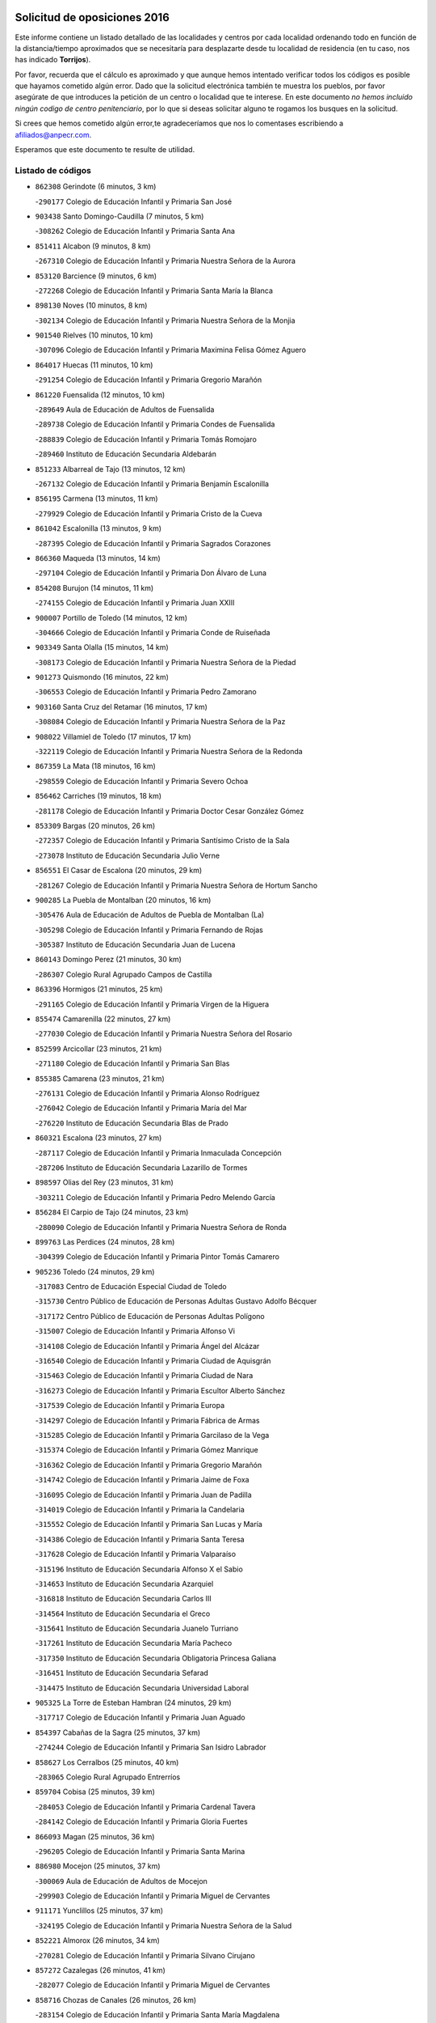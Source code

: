 

.. image:: logo.png
   :align: center

Solicitud de oposiciones 2016
======================================================

  
  
Este informe contiene un listado detallado de las localidades y centros por cada
localidad ordenando todo en función de la distancia/tiempo aproximados que se
necesitaría para desplazarte desde tu localidad de residencia (en tu caso,
nos has indicado **Torrijos**).

Por favor, recuerda que el cálculo es aproximado y que aunque hemos
intentado verificar todos los códigos es posible que hayamos cometido algún
error. Dado que la solicitud electrónica también te muestra los pueblos, por
favor asegúrate de que introduces la petición de un centro o localidad que
te interese. En este documento
*no hemos incluido ningún codigo de centro penitenciario*, por lo que si deseas
solicitar alguno te rogamos los busques en la solicitud.

Si crees que hemos cometido algún error,te agradeceríamos que nos lo comentases
escribiendo a afiliados@anpecr.com.

Esperamos que este documento te resulte de utilidad.



Listado de códigos
-------------------


- ``862308`` Gerindote  (6 minutos, 3 km)

  -``290177`` Colegio de Educación Infantil y Primaria San José
    

- ``903438`` Santo Domingo-Caudilla  (7 minutos, 5 km)

  -``308262`` Colegio de Educación Infantil y Primaria Santa Ana
    

- ``851411`` Alcabon  (9 minutos, 8 km)

  -``267310`` Colegio de Educación Infantil y Primaria Nuestra Señora de la Aurora
    

- ``853120`` Barcience  (9 minutos, 6 km)

  -``272268`` Colegio de Educación Infantil y Primaria Santa María la Blanca
    

- ``898130`` Noves  (10 minutos, 8 km)

  -``302134`` Colegio de Educación Infantil y Primaria Nuestra Señora de la Monjia
    

- ``901540`` Rielves  (10 minutos, 10 km)

  -``307096`` Colegio de Educación Infantil y Primaria Maximina Felisa Gómez Aguero
    

- ``864017`` Huecas  (11 minutos, 10 km)

  -``291254`` Colegio de Educación Infantil y Primaria Gregorio Marañón
    

- ``861220`` Fuensalida  (12 minutos, 10 km)

  -``289649`` Aula de Educación de Adultos de Fuensalida
    

  -``289738`` Colegio de Educación Infantil y Primaria Condes de Fuensalida
    

  -``288839`` Colegio de Educación Infantil y Primaria Tomás Romojaro
    

  -``289460`` Instituto de Educación Secundaria Aldebarán
    

- ``851233`` Albarreal de Tajo  (13 minutos, 12 km)

  -``267132`` Colegio de Educación Infantil y Primaria Benjamín Escalonilla
    

- ``856195`` Carmena  (13 minutos, 11 km)

  -``279929`` Colegio de Educación Infantil y Primaria Cristo de la Cueva
    

- ``861042`` Escalonilla  (13 minutos, 9 km)

  -``287395`` Colegio de Educación Infantil y Primaria Sagrados Corazones
    

- ``866360`` Maqueda  (13 minutos, 14 km)

  -``297104`` Colegio de Educación Infantil y Primaria Don Álvaro de Luna
    

- ``854208`` Burujon  (14 minutos, 11 km)

  -``274155`` Colegio de Educación Infantil y Primaria Juan XXIII
    

- ``900007`` Portillo de Toledo  (14 minutos, 12 km)

  -``304666`` Colegio de Educación Infantil y Primaria Conde de Ruiseñada
    

- ``903349`` Santa Olalla  (15 minutos, 14 km)

  -``308173`` Colegio de Educación Infantil y Primaria Nuestra Señora de la Piedad
    

- ``901273`` Quismondo  (16 minutos, 22 km)

  -``306553`` Colegio de Educación Infantil y Primaria Pedro Zamorano
    

- ``903160`` Santa Cruz del Retamar  (16 minutos, 17 km)

  -``308084`` Colegio de Educación Infantil y Primaria Nuestra Señora de la Paz
    

- ``908022`` Villamiel de Toledo  (17 minutos, 17 km)

  -``322119`` Colegio de Educación Infantil y Primaria Nuestra Señora de la Redonda
    

- ``867359`` La Mata  (18 minutos, 16 km)

  -``298559`` Colegio de Educación Infantil y Primaria Severo Ochoa
    

- ``856462`` Carriches  (19 minutos, 18 km)

  -``281178`` Colegio de Educación Infantil y Primaria Doctor Cesar González Gómez
    

- ``853309`` Bargas  (20 minutos, 26 km)

  -``272357`` Colegio de Educación Infantil y Primaria Santísimo Cristo de la Sala
    

  -``273078`` Instituto de Educación Secundaria Julio Verne
    

- ``856551`` El Casar de Escalona  (20 minutos, 29 km)

  -``281267`` Colegio de Educación Infantil y Primaria Nuestra Señora de Hortum Sancho
    

- ``900285`` La Puebla de Montalban  (20 minutos, 16 km)

  -``305476`` Aula de Educación de Adultos de Puebla de Montalban (La)
    

  -``305298`` Colegio de Educación Infantil y Primaria Fernando de Rojas
    

  -``305387`` Instituto de Educación Secundaria Juan de Lucena
    

- ``860143`` Domingo Perez  (21 minutos, 30 km)

  -``286307`` Colegio Rural Agrupado Campos de Castilla
    

- ``863396`` Hormigos  (21 minutos, 25 km)

  -``291165`` Colegio de Educación Infantil y Primaria Virgen de la Higuera
    

- ``855474`` Camarenilla  (22 minutos, 27 km)

  -``277030`` Colegio de Educación Infantil y Primaria Nuestra Señora del Rosario
    

- ``852599`` Arcicollar  (23 minutos, 21 km)

  -``271180`` Colegio de Educación Infantil y Primaria San Blas
    

- ``855385`` Camarena  (23 minutos, 21 km)

  -``276131`` Colegio de Educación Infantil y Primaria Alonso Rodríguez
    

  -``276042`` Colegio de Educación Infantil y Primaria María del Mar
    

  -``276220`` Instituto de Educación Secundaria Blas de Prado
    

- ``860321`` Escalona  (23 minutos, 27 km)

  -``287117`` Colegio de Educación Infantil y Primaria Inmaculada Concepción
    

  -``287206`` Instituto de Educación Secundaria Lazarillo de Tormes
    

- ``898597`` Olias del Rey  (23 minutos, 31 km)

  -``303211`` Colegio de Educación Infantil y Primaria Pedro Melendo García
    

- ``856284`` El Carpio de Tajo  (24 minutos, 23 km)

  -``280090`` Colegio de Educación Infantil y Primaria Nuestra Señora de Ronda
    

- ``899763`` Las Perdices  (24 minutos, 28 km)

  -``304399`` Colegio de Educación Infantil y Primaria Pintor Tomás Camarero
    

- ``905236`` Toledo  (24 minutos, 29 km)

  -``317083`` Centro de Educación Especial Ciudad de Toledo
    

  -``315730`` Centro Público de Educación de Personas Adultas Gustavo Adolfo Bécquer
    

  -``317172`` Centro Público de Educación de Personas Adultas Polígono
    

  -``315007`` Colegio de Educación Infantil y Primaria Alfonso Vi
    

  -``314108`` Colegio de Educación Infantil y Primaria Ángel del Alcázar
    

  -``316540`` Colegio de Educación Infantil y Primaria Ciudad de Aquisgrán
    

  -``315463`` Colegio de Educación Infantil y Primaria Ciudad de Nara
    

  -``316273`` Colegio de Educación Infantil y Primaria Escultor Alberto Sánchez
    

  -``317539`` Colegio de Educación Infantil y Primaria Europa
    

  -``314297`` Colegio de Educación Infantil y Primaria Fábrica de Armas
    

  -``315285`` Colegio de Educación Infantil y Primaria Garcilaso de la Vega
    

  -``315374`` Colegio de Educación Infantil y Primaria Gómez Manrique
    

  -``316362`` Colegio de Educación Infantil y Primaria Gregorio Marañón
    

  -``314742`` Colegio de Educación Infantil y Primaria Jaime de Foxa
    

  -``316095`` Colegio de Educación Infantil y Primaria Juan de Padilla
    

  -``314019`` Colegio de Educación Infantil y Primaria la Candelaria
    

  -``315552`` Colegio de Educación Infantil y Primaria San Lucas y María
    

  -``314386`` Colegio de Educación Infantil y Primaria Santa Teresa
    

  -``317628`` Colegio de Educación Infantil y Primaria Valparaíso
    

  -``315196`` Instituto de Educación Secundaria Alfonso X el Sabio
    

  -``314653`` Instituto de Educación Secundaria Azarquiel
    

  -``316818`` Instituto de Educación Secundaria Carlos III
    

  -``314564`` Instituto de Educación Secundaria el Greco
    

  -``315641`` Instituto de Educación Secundaria Juanelo Turriano
    

  -``317261`` Instituto de Educación Secundaria María Pacheco
    

  -``317350`` Instituto de Educación Secundaria Obligatoria Princesa Galiana
    

  -``316451`` Instituto de Educación Secundaria Sefarad
    

  -``314475`` Instituto de Educación Secundaria Universidad Laboral
    

- ``905325`` La Torre de Esteban Hambran  (24 minutos, 29 km)

  -``317717`` Colegio de Educación Infantil y Primaria Juan Aguado
    

- ``854397`` Cabañas de la Sagra  (25 minutos, 37 km)

  -``274244`` Colegio de Educación Infantil y Primaria San Isidro Labrador
    

- ``858627`` Los Cerralbos  (25 minutos, 40 km)

  -``283065`` Colegio Rural Agrupado Entrerríos
    

- ``859704`` Cobisa  (25 minutos, 39 km)

  -``284053`` Colegio de Educación Infantil y Primaria Cardenal Tavera
    

  -``284142`` Colegio de Educación Infantil y Primaria Gloria Fuertes
    

- ``866093`` Magan  (25 minutos, 36 km)

  -``296205`` Colegio de Educación Infantil y Primaria Santa Marina
    

- ``886980`` Mocejon  (25 minutos, 37 km)

  -``300069`` Aula de Educación de Adultos de Mocejon
    

  -``299903`` Colegio de Educación Infantil y Primaria Miguel de Cervantes
    

- ``911171`` Yunclillos  (25 minutos, 37 km)

  -``324195`` Colegio de Educación Infantil y Primaria Nuestra Señora de la Salud
    

- ``852221`` Almorox  (26 minutos, 34 km)

  -``270281`` Colegio de Educación Infantil y Primaria Silvano Cirujano
    

- ``857272`` Cazalegas  (26 minutos, 41 km)

  -``282077`` Colegio de Educación Infantil y Primaria Miguel de Cervantes
    

- ``858716`` Chozas de Canales  (26 minutos, 26 km)

  -``283154`` Colegio de Educación Infantil y Primaria Santa María Magdalena
    

- ``853031`` Arges  (27 minutos, 37 km)

  -``272179`` Colegio de Educación Infantil y Primaria Miguel de Cervantes
    

  -``271369`` Colegio de Educación Infantil y Primaria Tirso de Molina
    

- ``854119`` Burguillos de Toledo  (27 minutos, 40 km)

  -``274066`` Colegio de Educación Infantil y Primaria Victorio Macho
    

- ``907034`` Las Ventas de Retamosa  (27 minutos, 32 km)

  -``320777`` Colegio de Educación Infantil y Primaria Santiago Paniego
    

- ``866182`` Malpica de Tajo  (28 minutos, 30 km)

  -``296394`` Colegio de Educación Infantil y Primaria Fulgencio Sánchez Cabezudo
    

- ``911082`` Yuncler  (28 minutos, 44 km)

  -``324006`` Colegio de Educación Infantil y Primaria Remigio Laín
    

- ``863029`` Guadamur  (29 minutos, 42 km)

  -``290266`` Colegio de Educación Infantil y Primaria Nuestra Señora de la Natividad
    

- ``879878`` Mentrida  (29 minutos, 32 km)

  -``299547`` Colegio de Educación Infantil y Primaria Luis Solana
    

  -``299636`` Instituto de Educación Secundaria Antonio Jiménez-Landi
    

- ``888788`` Nambroca  (29 minutos, 42 km)

  -``300514`` Colegio de Educación Infantil y Primaria la Fuente
    

- ``865005`` Layos  (30 minutos, 41 km)

  -``294229`` Colegio de Educación Infantil y Primaria María Magdalena
    

- ``906313`` Valmojado  (30 minutos, 36 km)

  -``320310`` Aula de Educación de Adultos de Valmojado
    

  -``320132`` Colegio de Educación Infantil y Primaria Santo Domingo de Guzmán
    

  -``320221`` Instituto de Educación Secundaria Cañada Real
    

- ``907490`` Villaluenga de la Sagra  (30 minutos, 43 km)

  -``321765`` Colegio de Educación Infantil y Primaria Juan Palarea
    

  -``321854`` Instituto de Educación Secundaria Castillo del Águila
    

- ``909744`` Villaseca de la Sagra  (30 minutos, 44 km)

  -``322753`` Colegio de Educación Infantil y Primaria Virgen de las Angustias
    

- ``855107`` Calypo Fado  (31 minutos, 40 km)

  -``275232`` Colegio de Educación Infantil y Primaria Calypo
    

- ``898319`` Numancia de la Sagra  (31 minutos, 50 km)

  -``302223`` Colegio de Educación Infantil y Primaria Santísimo Cristo de la Misericordia
    

  -``302312`` Instituto de Educación Secundaria Profesor Emilio Lledó
    

- ``899852`` Polan  (31 minutos, 44 km)

  -``304577`` Aula de Educación de Adultos de Polan
    

  -``304488`` Colegio de Educación Infantil y Primaria José María Corcuera
    

- ``901451`` Recas  (31 minutos, 40 km)

  -``306731`` Colegio de Educación Infantil y Primaria Cesar Cabañas Caballero
    

  -``306820`` Instituto de Educación Secundaria Arcipreste de Canales
    

- ``865283`` Lominchar  (32 minutos, 49 km)

  -``295039`` Colegio de Educación Infantil y Primaria Ramón y Cajal
    

- ``898041`` Nombela  (32 minutos, 36 km)

  -``302045`` Colegio de Educación Infantil y Primaria Cristo de la Nava
    

- ``911260`` Yuncos  (32 minutos, 49 km)

  -``324462`` Colegio de Educación Infantil y Primaria Guillermo Plaza
    

  -``324284`` Colegio de Educación Infantil y Primaria Nuestra Señora del Consuelo
    

  -``324551`` Colegio de Educación Infantil y Primaria Villa de Yuncos
    

  -``324373`` Instituto de Educación Secundaria la Cañuela
    

- ``857094`` Casarrubios del Monte  (33 minutos, 42 km)

  -``281356`` Colegio de Educación Infantil y Primaria San Juan de Dios
    

- ``857361`` Cebolla  (33 minutos, 36 km)

  -``282166`` Colegio de Educación Infantil y Primaria Nuestra Señora de la Antigua
    

  -``282255`` Instituto de Educación Secundaria Arenales del Tajo
    

- ``859615`` Cobeja  (33 minutos, 46 km)

  -``283332`` Colegio de Educación Infantil y Primaria San Juan Bautista
    

- ``900374`` La Pueblanueva  (33 minutos, 48 km)

  -``305565`` Colegio de Educación Infantil y Primaria San Isidro
    

- ``852132`` Almonacid de Toledo  (35 minutos, 51 km)

  -``270192`` Colegio de Educación Infantil y Primaria Virgen de la Oliva
    

- ``902539`` San Roman de los Montes  (35 minutos, 58 km)

  -``307541`` Colegio de Educación Infantil y Primaria Nuestra Señora del Buen Camino
    

- ``910361`` Yeles  (35 minutos, 57 km)

  -``323652`` Colegio de Educación Infantil y Primaria San Antonio
    

- ``851055`` Ajofrin  (36 minutos, 50 km)

  -``266322`` Colegio de Educación Infantil y Primaria Jacinto Guerrero
    

- ``854575`` Calalberche  (36 minutos, 38 km)

  -``275054`` Colegio de Educación Infantil y Primaria Ribera del Alberche
    

- ``899496`` Palomeque  (36 minutos, 35 km)

  -``303856`` Colegio de Educación Infantil y Primaria San Juan Bautista
    

- ``902172`` San Martin de Montalban  (36 minutos, 36 km)

  -``307274`` Colegio de Educación Infantil y Primaria Santísimo Cristo de la Luz
    

- ``864295`` Illescas  (37 minutos, 56 km)

  -``292331`` Centro Público de Educación de Personas Adultas Pedro Gumiel
    

  -``293230`` Colegio de Educación Infantil y Primaria Clara Campoamor
    

  -``293141`` Colegio de Educación Infantil y Primaria Ilarcuris
    

  -``292242`` Colegio de Educación Infantil y Primaria la Constitución
    

  -``292064`` Colegio de Educación Infantil y Primaria Martín Chico
    

  -``293052`` Instituto de Educación Secundaria Condestable Álvaro de Luna
    

  -``292153`` Instituto de Educación Secundaria Juan de Padilla
    

- ``889954`` Noez  (37 minutos, 51 km)

  -``301780`` Colegio de Educación Infantil y Primaria Santísimo Cristo de la Salud
    

- ``903527`` El Señorio de Illescas  (37 minutos, 56 km)

  -``308351`` Colegio de Educación Infantil y Primaria el Greco
    

- ``852310`` Añover de Tajo  (38 minutos, 57 km)

  -``270370`` Colegio de Educación Infantil y Primaria Conde de Mayalde
    

  -``271091`` Instituto de Educación Secundaria San Blas
    

- ``867170`` Mascaraque  (38 minutos, 58 km)

  -``297382`` Colegio de Educación Infantil y Primaria Juan de Padilla
    

- ``869602`` Mazarambroz  (38 minutos, 54 km)

  -``298648`` Colegio de Educación Infantil y Primaria Nuestra Señora del Sagrario
    

- ``899585`` Pantoja  (38 minutos, 54 km)

  -``304021`` Colegio de Educación Infantil y Primaria Marqueses de Manzanedo
    

- ``902261`` San Martin de Pusa  (38 minutos, 46 km)

  -``307363`` Colegio Rural Agrupado Río Pusa
    

- ``904426`` Talavera de la Reina  (38 minutos, 53 km)

  -``313487`` Centro de Educación Especial Bios
    

  -``312677`` Centro Público de Educación de Personas Adultas Río Tajo
    

  -``312588`` Colegio de Educación Infantil y Primaria Antonio Machado
    

  -``313576`` Colegio de Educación Infantil y Primaria Bartolomé Nicolau
    

  -``311044`` Colegio de Educación Infantil y Primaria Federico García Lorca
    

  -``311311`` Colegio de Educación Infantil y Primaria Fray Hernando de Talavera
    

  -``312121`` Colegio de Educación Infantil y Primaria Hernán Cortés
    

  -``312499`` Colegio de Educación Infantil y Primaria José Bárcena
    

  -``311222`` Colegio de Educación Infantil y Primaria Nuestra Señora del Prado
    

  -``312855`` Colegio de Educación Infantil y Primaria Pablo Iglesias
    

  -``311400`` Colegio de Educación Infantil y Primaria San Ildefonso
    

  -``311689`` Colegio de Educación Infantil y Primaria San Juan de Dios
    

  -``311133`` Colegio de Educación Infantil y Primaria Santa María
    

  -``312210`` Instituto de Educación Secundaria Gabriel Alonso de Herrera
    

  -``311867`` Instituto de Educación Secundaria Juan Antonio Castro
    

  -``311778`` Instituto de Educación Secundaria Padre Juan de Mariana
    

  -``313020`` Instituto de Educación Secundaria Puerta de Cuartos
    

  -``313209`` Instituto de Educación Secundaria Ribera del Tajo
    

  -``312032`` Instituto de Educación Secundaria San Isidro
    

- ``908111`` Villaminaya  (38 minutos, 58 km)

  -``322208`` Colegio de Educación Infantil y Primaria Santo Domingo de Silos
    

- ``857450`` Cedillo del Condado  (39 minutos, 40 km)

  -``282344`` Colegio de Educación Infantil y Primaria Nuestra Señora de la Natividad
    

- ``904337`` Sonseca  (39 minutos, 56 km)

  -``310879`` Centro Público de Educación de Personas Adultas Cum Laude
    

  -``310968`` Colegio de Educación Infantil y Primaria Peñamiel
    

  -``310501`` Colegio de Educación Infantil y Primaria San Juan Evangelista
    

  -``310690`` Instituto de Educación Secundaria la Sisla
    

- ``905503`` Totanes  (39 minutos, 57 km)

  -``318527`` Colegio de Educación Infantil y Primaria Inmaculada Concepción
    

- ``869791`` Mejorada  (40 minutos, 64 km)

  -``298737`` Colegio Rural Agrupado Ribera del Guadyerbas
    

- ``900552`` Pulgar  (40 minutos, 53 km)

  -``305743`` Colegio de Educación Infantil y Primaria Nuestra Señora de la Blanca
    

- ``901362`` El Real de San Vicente  (40 minutos, 52 km)

  -``306642`` Colegio Rural Agrupado Tierras de Viriato
    

- ``861131`` Esquivias  (41 minutos, 61 km)

  -``288650`` Colegio de Educación Infantil y Primaria Catalina de Palacios
    

  -``288472`` Colegio de Educación Infantil y Primaria Miguel de Cervantes
    

  -``288561`` Instituto de Educación Secundaria Alonso Quijada
    

- ``862030`` Galvez  (41 minutos, 58 km)

  -``289827`` Colegio de Educación Infantil y Primaria San Juan de la Cruz
    

  -``289916`` Instituto de Educación Secundaria Montes de Toledo
    

- ``899218`` Orgaz  (41 minutos, 62 km)

  -``303589`` Colegio de Educación Infantil y Primaria Conde de Orgaz
    

- ``906402`` Velada  (41 minutos, 71 km)

  -``320599`` Colegio de Educación Infantil y Primaria Andrés Arango
    

- ``909833`` Villasequilla  (41 minutos, 58 km)

  -``322842`` Colegio de Educación Infantil y Primaria San Isidro Labrador
    

- ``910183`` El Viso de San Juan  (41 minutos, 42 km)

  -``323107`` Colegio de Educación Infantil y Primaria Fernando de Alarcón
    

  -``323296`` Colegio de Educación Infantil y Primaria Miguel Delibes
    

- ``851144`` Alameda de la Sagra  (42 minutos, 53 km)

  -``267043`` Colegio de Educación Infantil y Primaria Nuestra Señora de la Asunción
    

- ``862219`` Gamonal  (42 minutos, 69 km)

  -``290088`` Colegio de Educación Infantil y Primaria Don Cristóbal López
    

- ``888699`` Mora  (42 minutos, 63 km)

  -``300425`` Aula de Educación de Adultos de Mora
    

  -``300247`` Colegio de Educación Infantil y Primaria Fernando Martín
    

  -``300158`` Colegio de Educación Infantil y Primaria José Ramón Villa
    

  -``300336`` Instituto de Educación Secundaria Peñas Negras
    

- ``904515`` Talavera la Nueva  (42 minutos, 68 km)

  -``313665`` Colegio de Educación Infantil y Primaria San Isidro
    

- ``906135`` Ugena  (42 minutos, 60 km)

  -``318705`` Colegio de Educación Infantil y Primaria Miguel de Cervantes
    

  -``318894`` Colegio de Educación Infantil y Primaria Tres Torres
    

- ``851322`` Alberche del Caudillo  (43 minutos, 73 km)

  -``267221`` Colegio de Educación Infantil y Primaria San Isidro
    

- ``856373`` Carranque  (43 minutos, 62 km)

  -``280279`` Colegio de Educación Infantil y Primaria Guadarrama
    

  -``281089`` Colegio de Educación Infantil y Primaria Villa de Materno
    

  -``280368`` Instituto de Educación Secundaria Libertad
    

- ``866271`` Manzaneque  (43 minutos, 67 km)

  -``297015`` Colegio de Educación Infantil y Primaria Álvarez de Toledo
    

- ``853587`` Borox  (44 minutos, 66 km)

  -``273345`` Colegio de Educación Infantil y Primaria Nuestra Señora de la Salud
    

- ``855018`` Calera y Chozas  (44 minutos, 77 km)

  -``275143`` Colegio de Educación Infantil y Primaria Santísimo Cristo de Chozas
    

- ``860054`` Cuerva  (46 minutos, 59 km)

  -``286218`` Colegio de Educación Infantil y Primaria Soledad Alonso Dorado
    

- ``889598`` Los Navalmorales  (46 minutos, 53 km)

  -``301146`` Colegio de Educación Infantil y Primaria San Francisco
    

  -``301235`` Instituto de Educación Secundaria los Navalmorales
    

- ``908200`` Villamuelas  (46 minutos, 65 km)

  -``322397`` Colegio de Educación Infantil y Primaria Santa María Magdalena
    

- ``864106`` Huerta de Valdecarabanos  (47 minutos, 68 km)

  -``291343`` Colegio de Educación Infantil y Primaria Virgen del Rosario de Pastores
    

- ``879789`` Menasalbas  (47 minutos, 49 km)

  -``299458`` Colegio de Educación Infantil y Primaria Nuestra Señora de Fátima
    

- ``910450`` Yepes  (47 minutos, 68 km)

  -``323741`` Colegio de Educación Infantil y Primaria Rafael García Valiño
    

  -``323830`` Instituto de Educación Secundaria Carpetania
    

- ``904159`` Seseña  (48 minutos, 69 km)

  -``308440`` Colegio de Educación Infantil y Primaria Gabriel Uriarte
    

  -``310056`` Colegio de Educación Infantil y Primaria Juan Carlos I
    

  -``308807`` Colegio de Educación Infantil y Primaria Sisius
    

  -``308718`` Instituto de Educación Secundaria las Salinas
    

  -``308629`` Instituto de Educación Secundaria Margarita Salas
    

- ``858805`` Ciruelos  (49 minutos, 75 km)

  -``283243`` Colegio de Educación Infantil y Primaria Santísimo Cristo de la Misericordia
    

- ``863207`` Las Herencias  (49 minutos, 67 km)

  -``291076`` Colegio de Educación Infantil y Primaria Vera Cruz
    

- ``888966`` Navahermosa  (49 minutos, 52 km)

  -``300970`` Centro Público de Educación de Personas Adultas la Raña
    

  -``300792`` Colegio de Educación Infantil y Primaria San Miguel Arcángel
    

  -``300881`` Instituto de Educación Secundaria Obligatoria Manuel de Guzmán
    

- ``889776`` Navamorcuende  (50 minutos, 74 km)

  -``301413`` Colegio Rural Agrupado Sierra de San Vicente
    

- ``899307`` Oropesa  (50 minutos, 91 km)

  -``303678`` Colegio de Educación Infantil y Primaria Martín Gallinar
    

  -``303767`` Instituto de Educación Secundaria Alonso de Orozco
    

- ``904248`` Seseña Nuevo  (50 minutos, 73 km)

  -``310323`` Centro Público de Educación de Personas Adultas de Seseña Nuevo
    

  -``310412`` Colegio de Educación Infantil y Primaria el Quiñón
    

  -``310145`` Colegio de Educación Infantil y Primaria Fernando de Rojas
    

  -``310234`` Colegio de Educación Infantil y Primaria Gloria Fuertes
    

- ``906591`` Las Ventas con Peña Aguilera  (50 minutos, 65 km)

  -``320688`` Colegio de Educación Infantil y Primaria Nuestra Señora del Águila
    

- ``910272`` Los Yebenes  (50 minutos, 74 km)

  -``323563`` Aula de Educación de Adultos de Yebenes (Los)
    

  -``323385`` Colegio de Educación Infantil y Primaria San José de Calasanz
    

  -``323474`` Instituto de Educación Secundaria Guadalerzas
    

- ``864384`` Lagartera  (52 minutos, 92 km)

  -``294040`` Colegio de Educación Infantil y Primaria Jacinto Guerrero
    

- ``899129`` Ontigola  (52 minutos, 74 km)

  -``303300`` Colegio de Educación Infantil y Primaria Virgen del Rosario
    

- ``908578`` Villanueva de Bogas  (52 minutos, 76 km)

  -``322575`` Colegio de Educación Infantil y Primaria Santa Ana
    

- ``889687`` Los Navalucillos  (53 minutos, 60 km)

  -``301324`` Colegio de Educación Infantil y Primaria Nuestra Señora de las Saleras
    

- ``855296`` La Calzada de Oropesa  (54 minutos, 99 km)

  -``275321`` Colegio Rural Agrupado Campo Arañuelo
    

- ``869880`` El Membrillo  (54 minutos, 72 km)

  -``298826`` Colegio de Educación Infantil y Primaria Ortega Pérez
    

- ``898408`` Ocaña  (54 minutos, 80 km)

  -``302868`` Centro Público de Educación de Personas Adultas Gutierre de Cárdenas
    

  -``303122`` Colegio de Educación Infantil y Primaria Pastor Poeta
    

  -``302401`` Colegio de Educación Infantil y Primaria San José de Calasanz
    

  -``302590`` Instituto de Educación Secundaria Alonso de Ercilla
    

  -``302779`` Instituto de Educación Secundaria Miguel Hernández
    

- ``899674`` Parrillas  (54 minutos, 86 km)

  -``304110`` Colegio de Educación Infantil y Primaria Nuestra Señora de la Luz
    

- ``906046`` Turleque  (54 minutos, 83 km)

  -``318616`` Colegio de Educación Infantil y Primaria Fernán González
    

- ``851500`` Alcaudete de la Jara  (55 minutos, 76 km)

  -``269931`` Colegio de Educación Infantil y Primaria Rufino Mansi
    

- ``902350`` San Pablo de los Montes  (55 minutos, 60 km)

  -``307452`` Colegio de Educación Infantil y Primaria Nuestra Señora de Gracia
    

- ``852043`` Alcolea de Tajo  (56 minutos, 94 km)

  -``270003`` Colegio Rural Agrupado Río Tajo
    

- ``859893`` Consuegra  (56 minutos, 91 km)

  -``285130`` Centro Público de Educación de Personas Adultas Castillo de Consuegra
    

  -``284320`` Colegio de Educación Infantil y Primaria Miguel de Cervantes
    

  -``284231`` Colegio de Educación Infantil y Primaria Santísimo Cristo de la Vera Cruz
    

  -``285041`` Instituto de Educación Secundaria Consaburum
    

- ``860232`` Dosbarrios  (56 minutos, 88 km)

  -``287028`` Colegio de Educación Infantil y Primaria San Isidro Labrador
    

- ``905058`` Tembleque  (56 minutos, 86 km)

  -``313754`` Colegio de Educación Infantil y Primaria Antonia González
    

- ``863118`` La Guardia  (57 minutos, 83 km)

  -``290355`` Colegio de Educación Infantil y Primaria Valentín Escobar
    

- ``889865`` Noblejas  (57 minutos, 88 km)

  -``301691`` Aula de Educación de Adultos de Noblejas
    

  -``301502`` Colegio de Educación Infantil y Primaria Santísimo Cristo de las Injurias
    

- ``867081`` Marjaliza  (58 minutos, 81 km)

  -``297293`` Colegio de Educación Infantil y Primaria San Juan
    

- ``889409`` Navalcan  (58 minutos, 89 km)

  -``301057`` Colegio de Educación Infantil y Primaria Blas Tello
    

- ``900463`` El Puente del Arzobispo  (59 minutos, 96 km)

  -``305654`` Colegio Rural Agrupado Villas del Tajo
    

- ``853498`` Belvis de la Jara  (1h, 84 km)

  -``273167`` Colegio de Educación Infantil y Primaria Fernando Jiménez de Gregorio
    

  -``273256`` Instituto de Educación Secundaria Obligatoria la Jara
    

- ``865372`` Madridejos  (1h, 98 km)

  -``296027`` Aula de Educación de Adultos de Madridejos
    

  -``296116`` Centro de Educación Especial Mingoliva
    

  -``295128`` Colegio de Educación Infantil y Primaria Garcilaso de la Vega
    

  -``295306`` Colegio de Educación Infantil y Primaria Santa Ana
    

  -``295217`` Instituto de Educación Secundaria Valdehierro
    

- ``856006`` Camuñas  (1h 2min, 106 km)

  -``277308`` Colegio de Educación Infantil y Primaria Cardenal Cisneros
    

- ``902083`` El Romeral  (1h 2min, 93 km)

  -``307185`` Colegio de Educación Infantil y Primaria Silvano Cirujano
    

- ``909655`` Villarrubia de Santiago  (1h 2min, 94 km)

  -``322664`` Colegio de Educación Infantil y Primaria Nuestra Señora del Castellar
    

- ``906224`` Urda  (1h 3min, 101 km)

  -``320043`` Colegio de Educación Infantil y Primaria Santo Cristo
    

- ``910094`` Villatobas  (1h 3min, 98 km)

  -``323018`` Colegio de Educación Infantil y Primaria Sagrado Corazón de Jesús
    

- ``865194`` Lillo  (1h 8min, 100 km)

  -``294318`` Colegio de Educación Infantil y Primaria Marcelino Murillo
    

- ``903071`` Santa Cruz de la Zarza  (1h 8min, 110 km)

  -``307630`` Colegio de Educación Infantil y Primaria Eduardo Palomo Rodríguez
    

  -``307819`` Instituto de Educación Secundaria Obligatoria Velsinia
    

- ``907301`` Villafranca de los Caballeros  (1h 9min, 119 km)

  -``321587`` Colegio de Educación Infantil y Primaria Miguel de Cervantes
    

  -``321676`` Instituto de Educación Secundaria Obligatoria la Falcata
    

- ``820362`` Herencia  (1h 10min, 119 km)

  -``155350`` Aula de Educación de Adultos de Herencia
    

  -``155172`` Colegio de Educación Infantil y Primaria Carrasco Alcalde
    

  -``155261`` Instituto de Educación Secundaria Hermógenes Rodríguez
    

- ``888877`` La Nava de Ricomalillo  (1h 12min, 99 km)

  -``300603`` Colegio de Educación Infantil y Primaria Nuestra Señora del Amor de Dios
    

- ``907212`` Villacañas  (1h 12min, 104 km)

  -``321498`` Aula de Educación de Adultos de Villacañas
    

  -``321031`` Colegio de Educación Infantil y Primaria Santa Bárbara
    

  -``321309`` Instituto de Educación Secundaria Enrique de Arfe
    

  -``321120`` Instituto de Educación Secundaria Garcilaso de la Vega
    

- ``830260`` Villarta de San Juan  (1h 13min, 124 km)

  -``199828`` Colegio de Educación Infantil y Primaria Nuestra Señora de la Paz
    

- ``859982`` Corral de Almaguer  (1h 13min, 119 km)

  -``285319`` Colegio de Educación Infantil y Primaria Nuestra Señora de la Muela
    

  -``286129`` Instituto de Educación Secundaria la Besana
    

- ``820184`` Fuente el Fresno  (1h 14min, 112 km)

  -``154818`` Colegio de Educación Infantil y Primaria Miguel Delibes
    

- ``813439`` Alcazar de San Juan  (1h 15min, 131 km)

  -``137808`` Centro Público de Educación de Personas Adultas Enrique Tierno Galván
    

  -``137719`` Colegio de Educación Infantil y Primaria Alces
    

  -``137085`` Colegio de Educación Infantil y Primaria el Santo
    

  -``140223`` Colegio de Educación Infantil y Primaria Gloria Fuertes
    

  -``140401`` Colegio de Educación Infantil y Primaria Jardín de Arena
    

  -``137263`` Colegio de Educación Infantil y Primaria Jesús Ruiz de la Fuente
    

  -``137174`` Colegio de Educación Infantil y Primaria Juan de Austria
    

  -``139973`` Colegio de Educación Infantil y Primaria Pablo Ruiz Picasso
    

  -``137352`` Colegio de Educación Infantil y Primaria Santa Clara
    

  -``137530`` Instituto de Educación Secundaria Juan Bosco
    

  -``140045`` Instituto de Educación Secundaria María Zambrano
    

  -``137441`` Instituto de Educación Secundaria Miguel de Cervantes Saavedra
    

- ``815326`` Arenas de San Juan  (1h 15min, 127 km)

  -``143387`` Colegio Rural Agrupado de Arenas de San Juan
    

- ``825046`` Retuerta del Bullaque  (1h 17min, 88 km)

  -``177133`` Colegio Rural Agrupado Montes de Toledo
    

- ``907123`` La Villa de Don Fadrique  (1h 17min, 116 km)

  -``320866`` Colegio de Educación Infantil y Primaria Ramón y Cajal
    

  -``320955`` Instituto de Educación Secundaria Obligatoria Leonor de Guzmán
    

- ``838731`` Tarancon  (1h 18min, 127 km)

  -``227173`` Centro Público de Educación de Personas Adultas Altomira
    

  -``227084`` Colegio de Educación Infantil y Primaria Duque de Riánsares
    

  -``227262`` Colegio de Educación Infantil y Primaria Gloria Fuertes
    

  -``227351`` Instituto de Educación Secundaria la Hontanilla
    

- ``821172`` Llanos del Caudillo  (1h 19min, 141 km)

  -``156071`` Colegio de Educación Infantil y Primaria el Oasis
    

- ``854486`` Cabezamesada  (1h 20min, 129 km)

  -``274333`` Colegio de Educación Infantil y Primaria Alonso de Cárdenas
    

- ``817035`` Campo de Criptana  (1h 21min, 139 km)

  -``146807`` Aula de Educación de Adultos de Campo de Criptana
    

  -``146629`` Colegio de Educación Infantil y Primaria Domingo Miras
    

  -``146351`` Colegio de Educación Infantil y Primaria Sagrado Corazón
    

  -``146262`` Colegio de Educación Infantil y Primaria Virgen de Criptana
    

  -``146173`` Colegio de Educación Infantil y Primaria Virgen de la Paz
    

  -``146440`` Instituto de Educación Secundaria Isabel Perillán y Quirós
    

- ``855563`` El Campillo de la Jara  (1h 21min, 110 km)

  -``277219`` Colegio Rural Agrupado la Jara
    

- ``818023`` Cinco Casas  (1h 22min, 142 km)

  -``147617`` Colegio Rural Agrupado Alciares
    

- ``821350`` Malagon  (1h 22min, 123 km)

  -``156616`` Aula de Educación de Adultos de Malagon
    

  -``156349`` Colegio de Educación Infantil y Primaria Cañada Real
    

  -``156438`` Colegio de Educación Infantil y Primaria Santa Teresa
    

  -``156527`` Instituto de Educación Secundaria Estados del Duque
    

- ``830171`` Villarrubia de los Ojos  (1h 22min, 131 km)

  -``199739`` Aula de Educación de Adultos de Villarrubia de los Ojos
    

  -``198740`` Colegio de Educación Infantil y Primaria Rufino Blanco
    

  -``199461`` Colegio de Educación Infantil y Primaria Virgen de la Sierra
    

  -``199550`` Instituto de Educación Secundaria Guadiana
    

- ``901095`` Quero  (1h 22min, 133 km)

  -``305832`` Colegio de Educación Infantil y Primaria Santiago Cabañas
    

- ``827022`` El Torno  (1h 23min, 101 km)

  -``191179`` Colegio de Educación Infantil y Primaria Nuestra Señora de Guadalupe
    

- ``833324`` Fuente de Pedro Naharro  (1h 23min, 134 km)

  -``220780`` Colegio Rural Agrupado Retama
    

- ``842501`` Azuqueca de Henares  (1h 23min, 135 km)

  -``241575`` Centro Público de Educación de Personas Adultas Clara Campoamor
    

  -``242107`` Colegio de Educación Infantil y Primaria la Espiga
    

  -``242018`` Colegio de Educación Infantil y Primaria la Paloma
    

  -``241119`` Colegio de Educación Infantil y Primaria la Paz
    

  -``241664`` Colegio de Educación Infantil y Primaria Maestra Plácida Herranz
    

  -``241842`` Colegio de Educación Infantil y Primaria Siglo XXI
    

  -``241208`` Colegio de Educación Infantil y Primaria Virgen de la Soledad
    

  -``241397`` Instituto de Educación Secundaria Arcipreste de Hita
    

  -``241753`` Instituto de Educación Secundaria Profesor Domínguez Ortiz
    

  -``241486`` Instituto de Educación Secundaria San Isidro
    

- ``842145`` Alovera  (1h 24min, 141 km)

  -``240676`` Aula de Educación de Adultos de Alovera
    

  -``240587`` Colegio de Educación Infantil y Primaria Campiña Verde
    

  -``240309`` Colegio de Educación Infantil y Primaria Parque Vallejo
    

  -``240120`` Colegio de Educación Infantil y Primaria Virgen de la Paz
    

  -``240498`` Instituto de Educación Secundaria Carmen Burgos de Seguí
    

- ``900196`` La Puebla de Almoradiel  (1h 24min, 125 km)

  -``305109`` Aula de Educación de Adultos de Puebla de Almoradiel (La)
    

  -``304755`` Colegio de Educación Infantil y Primaria Ramón y Cajal
    

  -``304844`` Instituto de Educación Secundaria Aldonza Lorenzo
    

- ``837298`` Saelices  (1h 26min, 146 km)

  -``226185`` Colegio Rural Agrupado Segóbriga
    

- ``850334`` Villanueva de la Torre  (1h 26min, 132 km)

  -``255347`` Colegio de Educación Infantil y Primaria Gloria Fuertes
    

  -``255258`` Colegio de Educación Infantil y Primaria Paco Rabal
    

  -``255436`` Instituto de Educación Secundaria Newton-Salas
    

- ``821539`` Manzanares  (1h 27min, 153 km)

  -``157426`` Centro Público de Educación de Personas Adultas San Blas
    

  -``156894`` Colegio de Educación Infantil y Primaria Altagracia
    

  -``156705`` Colegio de Educación Infantil y Primaria Divina Pastora
    

  -``157515`` Colegio de Educación Infantil y Primaria Enrique Tierno Galván
    

  -``157337`` Colegio de Educación Infantil y Primaria la Candelaria
    

  -``157248`` Instituto de Educación Secundaria Azuer
    

  -``157159`` Instituto de Educación Secundaria Pedro Álvarez Sotomayor
    

- ``843400`` Chiloeches  (1h 27min, 143 km)

  -``243551`` Colegio de Educación Infantil y Primaria José Inglés
    

  -``243640`` Instituto de Educación Secundaria Peñalba
    

- ``847463`` Quer  (1h 27min, 143 km)

  -``252828`` Colegio de Educación Infantil y Primaria Villa de Quer
    

- ``849806`` Torrejon del Rey  (1h 27min, 138 km)

  -``254359`` Colegio de Educación Infantil y Primaria Virgen de las Candelas
    

- ``831259`` Barajas de Melo  (1h 28min, 144 km)

  -``214667`` Colegio Rural Agrupado Fermín Caballero
    

- ``843133`` Cabanillas del Campo  (1h 28min, 145 km)

  -``242830`` Colegio de Educación Infantil y Primaria la Senda
    

  -``242741`` Colegio de Educación Infantil y Primaria los Olivos
    

  -``242563`` Colegio de Educación Infantil y Primaria San Blas
    

  -``242652`` Instituto de Educación Secundaria Ana María Matute
    

- ``901184`` Quintanar de la Orden  (1h 28min, 145 km)

  -``306375`` Centro Público de Educación de Personas Adultas Luis Vives
    

  -``306464`` Colegio de Educación Infantil y Primaria Antonio Machado
    

  -``306008`` Colegio de Educación Infantil y Primaria Cristóbal Colón
    

  -``306286`` Instituto de Educación Secundaria Alonso Quijano
    

  -``306197`` Instituto de Educación Secundaria Infante Don Fadrique
    

- ``834134`` Horcajo de Santiago  (1h 29min, 139 km)

  -``221312`` Aula de Educación de Adultos de Horcajo de Santiago
    

  -``221223`` Colegio de Educación Infantil y Primaria José Montalvo
    

  -``221401`` Instituto de Educación Secundaria Orden de Santiago
    

- ``842234`` La Arboleda  (1h 29min, 148 km)

  -``240765`` Colegio de Educación Infantil y Primaria la Arboleda de Pioz
    

- ``842323`` Los Arenales  (1h 29min, 148 km)

  -``240854`` Colegio de Educación Infantil y Primaria María Montessori
    

- ``845020`` Guadalajara  (1h 29min, 148 km)

  -``245716`` Centro de Educación Especial Virgen del Amparo
    

  -``246615`` Centro Público de Educación de Personas Adultas Río Sorbe
    

  -``244639`` Colegio de Educación Infantil y Primaria Alcarria
    

  -``245805`` Colegio de Educación Infantil y Primaria Alvar Fáñez de Minaya
    

  -``246437`` Colegio de Educación Infantil y Primaria Badiel
    

  -``246070`` Colegio de Educación Infantil y Primaria Balconcillo
    

  -``244728`` Colegio de Educación Infantil y Primaria Cardenal Mendoza
    

  -``246259`` Colegio de Educación Infantil y Primaria el Doncel
    

  -``245082`` Colegio de Educación Infantil y Primaria Isidro Almazán
    

  -``247514`` Colegio de Educación Infantil y Primaria las Lomas
    

  -``246526`` Colegio de Educación Infantil y Primaria Ocejón
    

  -``247792`` Colegio de Educación Infantil y Primaria Parque de la Muñeca
    

  -``245171`` Colegio de Educación Infantil y Primaria Pedro Sanz Vázquez
    

  -``247158`` Colegio de Educación Infantil y Primaria Río Henares
    

  -``246704`` Colegio de Educación Infantil y Primaria Río Tajo
    

  -``245260`` Colegio de Educación Infantil y Primaria Rufino Blanco
    

  -``244817`` Colegio de Educación Infantil y Primaria San Pedro Apóstol
    

  -``247425`` Instituto de Educación Secundaria Aguas Vivas
    

  -``245627`` Instituto de Educación Secundaria Antonio Buero Vallejo
    

  -``245449`` Instituto de Educación Secundaria Brianda de Mendoza
    

  -``246348`` Instituto de Educación Secundaria Castilla
    

  -``247336`` Instituto de Educación Secundaria José Luis Sampedro
    

  -``246893`` Instituto de Educación Secundaria Liceo Caracense
    

  -``245538`` Instituto de Educación Secundaria Luis de Lucena
    

- ``847374`` Pozo de Guadalajara  (1h 29min, 143 km)

  -``252739`` Colegio de Educación Infantil y Primaria Santa Brígida
    

- ``844210`` El Coto  (1h 30min, 130 km)

  -``244272`` Colegio de Educación Infantil y Primaria el Coto
    

- ``908489`` Villanueva de Alcardete  (1h 30min, 139 km)

  -``322486`` Colegio de Educación Infantil y Primaria Nuestra Señora de la Piedad
    

- ``826490`` Tomelloso  (1h 31min, 159 km)

  -``188753`` Centro de Educación Especial Ponce de León
    

  -``189652`` Centro Público de Educación de Personas Adultas Simienza
    

  -``189563`` Colegio de Educación Infantil y Primaria Almirante Topete
    

  -``186221`` Colegio de Educación Infantil y Primaria Carmelo Cortés
    

  -``186310`` Colegio de Educación Infantil y Primaria Doña Crisanta
    

  -``188575`` Colegio de Educación Infantil y Primaria Embajadores
    

  -``190369`` Colegio de Educación Infantil y Primaria Felix Grande
    

  -``187031`` Colegio de Educación Infantil y Primaria José Antonio
    

  -``186132`` Colegio de Educación Infantil y Primaria José María del Moral
    

  -``186043`` Colegio de Educación Infantil y Primaria Miguel de Cervantes
    

  -``188842`` Colegio de Educación Infantil y Primaria San Antonio
    

  -``188664`` Colegio de Educación Infantil y Primaria San Isidro
    

  -``188486`` Colegio de Educación Infantil y Primaria San José de Calasanz
    

  -``190091`` Colegio de Educación Infantil y Primaria Virgen de las Viñas
    

  -``189830`` Instituto de Educación Secundaria Airén
    

  -``190180`` Instituto de Educación Secundaria Alto Guadiana
    

  -``187120`` Instituto de Educación Secundaria Eladio Cabañero
    

  -``187309`` Instituto de Educación Secundaria Francisco García Pavón
    

- ``843222`` El Casar  (1h 31min, 131 km)

  -``243195`` Aula de Educación de Adultos de Casar (El)
    

  -``243006`` Colegio de Educación Infantil y Primaria Maestros del Casar
    

  -``243284`` Instituto de Educación Secundaria Campiña Alta
    

  -``243373`` Instituto de Educación Secundaria Juan García Valdemora
    

- ``879967`` Miguel Esteban  (1h 31min, 135 km)

  -``299725`` Colegio de Educación Infantil y Primaria Cervantes
    

  -``299814`` Instituto de Educación Secundaria Obligatoria Juan Patiño Torres
    

- ``815415`` Argamasilla de Alba  (1h 32min, 156 km)

  -``143743`` Aula de Educación de Adultos de Argamasilla de Alba
    

  -``143654`` Colegio de Educación Infantil y Primaria Azorín
    

  -``143476`` Colegio de Educación Infantil y Primaria Divino Maestro
    

  -``143565`` Colegio de Educación Infantil y Primaria Nuestra Señora de Peñarroya
    

  -``143832`` Instituto de Educación Secundaria Vicente Cano
    

- ``818201`` Consolacion  (1h 32min, 164 km)

  -``153007`` Colegio de Educación Infantil y Primaria Virgen de Consolación
    

- ``832425`` Carrascosa del Campo  (1h 32min, 153 km)

  -``216009`` Aula de Educación de Adultos de Carrascosa del Campo
    

- ``844588`` Galapagos  (1h 32min, 144 km)

  -``244450`` Colegio de Educación Infantil y Primaria Clara Sánchez
    

- ``845487`` Iriepal  (1h 32min, 153 km)

  -``250396`` Colegio Rural Agrupado Francisco Ibáñez
    

- ``846297`` Marchamalo  (1h 32min, 151 km)

  -``251106`` Aula de Educación de Adultos de Marchamalo
    

  -``250841`` Colegio de Educación Infantil y Primaria Cristo de la Esperanza
    

  -``251017`` Colegio de Educación Infantil y Primaria Maestra Teodora
    

  -``250930`` Instituto de Educación Secundaria Alejo Vera
    

- ``846564`` Parque de las Castillas  (1h 32min, 139 km)

  -``252005`` Colegio de Educación Infantil y Primaria las Castillas
    

- ``905147`` El Toboso  (1h 32min, 154 km)

  -``313843`` Colegio de Educación Infantil y Primaria Miguel de Cervantes
    

- ``822071`` Membrilla  (1h 33min, 156 km)

  -``157882`` Aula de Educación de Adultos de Membrilla
    

  -``157793`` Colegio de Educación Infantil y Primaria San José de Calasanz
    

  -``157604`` Colegio de Educación Infantil y Primaria Virgen del Espino
    

  -``159958`` Instituto de Educación Secundaria Marmaria
    

- ``822527`` Pedro Muñoz  (1h 33min, 154 km)

  -``164082`` Aula de Educación de Adultos de Pedro Muñoz
    

  -``164171`` Colegio de Educación Infantil y Primaria Hospitalillo
    

  -``163272`` Colegio de Educación Infantil y Primaria Maestro Juan de Ávila
    

  -``163094`` Colegio de Educación Infantil y Primaria María Luisa Cañas
    

  -``163183`` Colegio de Educación Infantil y Primaria Nuestra Señora de los Ángeles
    

  -``163361`` Instituto de Educación Secundaria Isabel Martínez Buendía
    

- ``825135`` El Robledo  (1h 33min, 108 km)

  -``177222`` Aula de Educación de Adultos de Robledo (El)
    

  -``177311`` Colegio Rural Agrupado Valle del Bullaque
    

- ``847196`` Pioz  (1h 33min, 146 km)

  -``252461`` Colegio de Educación Infantil y Primaria Castillo de Pioz
    

- ``849995`` Tortola de Henares  (1h 33min, 148 km)

  -``254448`` Colegio de Educación Infantil y Primaria Sagrado Corazón de Jesús
    

- ``823426`` Porzuna  (1h 34min, 115 km)

  -``166336`` Aula de Educación de Adultos de Porzuna
    

  -``166247`` Colegio de Educación Infantil y Primaria Nuestra Señora del Rosario
    

  -``167057`` Instituto de Educación Secundaria Ribera del Bullaque
    

- ``835300`` Mota del Cuervo  (1h 34min, 164 km)

  -``223666`` Aula de Educación de Adultos de Mota del Cuervo
    

  -``223844`` Colegio de Educación Infantil y Primaria Santa Rita
    

  -``223577`` Colegio de Educación Infantil y Primaria Virgen de Manjavacas
    

  -``223755`` Instituto de Educación Secundaria Julián Zarco
    

- ``844499`` Fontanar  (1h 34min, 158 km)

  -``244361`` Colegio de Educación Infantil y Primaria Virgen de la Soledad
    

- ``819745`` Daimiel  (1h 35min, 149 km)

  -``154273`` Centro Público de Educación de Personas Adultas Miguel de Cervantes
    

  -``154362`` Colegio de Educación Infantil y Primaria Albuera
    

  -``154184`` Colegio de Educación Infantil y Primaria Calatrava
    

  -``153552`` Colegio de Educación Infantil y Primaria Infante Don Felipe
    

  -``153641`` Colegio de Educación Infantil y Primaria la Espinosa
    

  -``153463`` Colegio de Educación Infantil y Primaria San Isidro
    

  -``154095`` Instituto de Educación Secundaria Juan D&#39;Opazo
    

  -``153730`` Instituto de Educación Secundaria Ojos del Guadiana
    

- ``826212`` La Solana  (1h 36min, 166 km)

  -``184245`` Colegio de Educación Infantil y Primaria el Humilladero
    

  -``184067`` Colegio de Educación Infantil y Primaria el Santo
    

  -``185233`` Colegio de Educación Infantil y Primaria Federico Romero
    

  -``184334`` Colegio de Educación Infantil y Primaria Javier Paulino Pérez
    

  -``185055`` Colegio de Educación Infantil y Primaria la Moheda
    

  -``183346`` Colegio de Educación Infantil y Primaria Romero Peña
    

  -``183257`` Colegio de Educación Infantil y Primaria Sagrado Corazón
    

  -``185144`` Instituto de Educación Secundaria Clara Campoamor
    

  -``184156`` Instituto de Educación Secundaria Modesto Navarro
    

- ``845209`` Horche  (1h 36min, 158 km)

  -``250029`` Colegio de Educación Infantil y Primaria Nº 2
    

  -``247881`` Colegio de Educación Infantil y Primaria San Roque
    

- ``841068`` Villamayor de Santiago  (1h 37min, 150 km)

  -``230400`` Aula de Educación de Adultos de Villamayor de Santiago
    

  -``230311`` Colegio de Educación Infantil y Primaria Gúzquez
    

  -``230689`` Instituto de Educación Secundaria Obligatoria Ítaca
    

- ``850512`` Yunquera de Henares  (1h 37min, 152 km)

  -``255892`` Colegio de Educación Infantil y Primaria Nº 2
    

  -``255614`` Colegio de Educación Infantil y Primaria Virgen de la Granja
    

  -``255703`` Instituto de Educación Secundaria Clara Campoamor
    

- ``817124`` Carrion de Calatrava  (1h 38min, 142 km)

  -``147072`` Colegio de Educación Infantil y Primaria Nuestra Señora de la Encarnación
    

- ``827111`` Torralba de Calatrava  (1h 38min, 164 km)

  -``191268`` Colegio de Educación Infantil y Primaria Cristo del Consuelo
    

- ``846019`` Lupiana  (1h 38min, 158 km)

  -``250663`` Colegio de Educación Infantil y Primaria Miguel de la Cuesta
    

- ``849717`` Torija  (1h 38min, 166 km)

  -``254170`` Colegio de Educación Infantil y Primaria Virgen del Amparo
    

- ``846475`` Mondejar  (1h 39min, 146 km)

  -``251651`` Centro Público de Educación de Personas Adultas Alcarria Baja
    

  -``251562`` Colegio de Educación Infantil y Primaria José Maldonado y Ayuso
    

  -``251740`` Instituto de Educación Secundaria Alcarria Baja
    

- ``850067`` Trijueque  (1h 39min, 160 km)

  -``254626`` Aula de Educación de Adultos de Trijueque
    

  -``254537`` Colegio de Educación Infantil y Primaria San Bernabé
    

- ``818112`` Ciudad Real  (1h 40min, 145 km)

  -``150677`` Centro de Educación Especial Puerta de Santa María
    

  -``151665`` Centro Público de Educación de Personas Adultas Antonio Gala
    

  -``147706`` Colegio de Educación Infantil y Primaria Alcalde José Cruz Prado
    

  -``152742`` Colegio de Educación Infantil y Primaria Alcalde José Maestro
    

  -``150032`` Colegio de Educación Infantil y Primaria Ángel Andrade
    

  -``151020`` Colegio de Educación Infantil y Primaria Carlos Eraña
    

  -``152019`` Colegio de Educación Infantil y Primaria Carlos Vázquez
    

  -``149960`` Colegio de Educación Infantil y Primaria Ciudad Jardín
    

  -``152386`` Colegio de Educación Infantil y Primaria Cristóbal Colón
    

  -``152831`` Colegio de Educación Infantil y Primaria Don Quijote
    

  -``150121`` Colegio de Educación Infantil y Primaria Dulcinea del Toboso
    

  -``152108`` Colegio de Educación Infantil y Primaria Ferroviario
    

  -``150499`` Colegio de Educación Infantil y Primaria Jorge Manrique
    

  -``150210`` Colegio de Educación Infantil y Primaria José María de la Fuente
    

  -``151487`` Colegio de Educación Infantil y Primaria Juan Alcaide
    

  -``152653`` Colegio de Educación Infantil y Primaria María de Pacheco
    

  -``151398`` Colegio de Educación Infantil y Primaria Miguel de Cervantes
    

  -``147895`` Colegio de Educación Infantil y Primaria Pérez Molina
    

  -``150588`` Colegio de Educación Infantil y Primaria Pío XII
    

  -``152564`` Colegio de Educación Infantil y Primaria Santo Tomás de Villanueva Nº 16
    

  -``152475`` Instituto de Educación Secundaria Atenea
    

  -``151576`` Instituto de Educación Secundaria Hernán Pérez del Pulgar
    

  -``150766`` Instituto de Educación Secundaria Maestre de Calatrava
    

  -``150855`` Instituto de Educación Secundaria Maestro Juan de Ávila
    

  -``150944`` Instituto de Educación Secundaria Santa María de Alarcos
    

  -``152297`` Instituto de Educación Secundaria Torreón del Alcázar
    

- ``818579`` Cortijos de Arriba  (1h 40min, 115 km)

  -``153285`` Colegio de Educación Infantil y Primaria Nuestra Señora de las Mercedes
    

- ``821083`` Horcajo de los Montes  (1h 40min, 119 km)

  -``155806`` Colegio Rural Agrupado San Isidro
    

  -``155717`` Instituto de Educación Secundaria Montes de Cabañeros
    

- ``834223`` Huete  (1h 40min, 165 km)

  -``221868`` Aula de Educación de Adultos de Huete
    

  -``221779`` Colegio Rural Agrupado Campos de la Alcarria
    

  -``221590`` Instituto de Educación Secundaria Obligatoria Ciudad de Luna
    

- ``828655`` Valdepeñas  (1h 41min, 181 km)

  -``195131`` Centro de Educación Especial María Luisa Navarro Margati
    

  -``194232`` Centro Público de Educación de Personas Adultas Francisco de Quevedo
    

  -``192256`` Colegio de Educación Infantil y Primaria Jesús Baeza
    

  -``193066`` Colegio de Educación Infantil y Primaria Jesús Castillo
    

  -``192345`` Colegio de Educación Infantil y Primaria Lorenzo Medina
    

  -``193155`` Colegio de Educación Infantil y Primaria Lucero
    

  -``193244`` Colegio de Educación Infantil y Primaria Luis Palacios
    

  -``194143`` Colegio de Educación Infantil y Primaria Maestro Juan Alcaide
    

  -``193333`` Instituto de Educación Secundaria Bernardo de Balbuena
    

  -``194321`` Instituto de Educación Secundaria Francisco Nieva
    

  -``194054`` Instituto de Educación Secundaria Gregorio Prieto
    

- ``817302`` Las Casas  (1h 42min, 144 km)

  -``147250`` Colegio de Educación Infantil y Primaria Nuestra Señora del Rosario
    

- ``825402`` San Carlos del Valle  (1h 42min, 177 km)

  -``180282`` Colegio de Educación Infantil y Primaria San Juan Bosco
    

- ``836110`` El Pedernoso  (1h 42min, 182 km)

  -``224654`` Colegio de Educación Infantil y Primaria Juan Gualberto Avilés
    

- ``841335`` Villares del Saz  (1h 42min, 175 km)

  -``231121`` Colegio Rural Agrupado el Quijote
    

  -``231032`` Instituto de Educación Secundaria los Sauces
    

- ``816225`` Bolaños de Calatrava  (1h 43min, 170 km)

  -``145274`` Aula de Educación de Adultos de Bolaños de Calatrava
    

  -``144731`` Colegio de Educación Infantil y Primaria Arzobispo Calzado
    

  -``144642`` Colegio de Educación Infantil y Primaria Fernando III el Santo
    

  -``145185`` Colegio de Educación Infantil y Primaria Molino de Viento
    

  -``144820`` Colegio de Educación Infantil y Primaria Virgen del Monte
    

  -``145096`` Instituto de Educación Secundaria Berenguela de Castilla
    

- ``826123`` Socuellamos  (1h 43min, 179 km)

  -``183168`` Aula de Educación de Adultos de Socuellamos
    

  -``183079`` Colegio de Educación Infantil y Primaria Carmen Arias
    

  -``182269`` Colegio de Educación Infantil y Primaria el Coso
    

  -``182080`` Colegio de Educación Infantil y Primaria Gerardo Martínez
    

  -``182358`` Instituto de Educación Secundaria Fernando de Mena
    

- ``833502`` Los Hinojosos  (1h 43min, 176 km)

  -``221045`` Colegio Rural Agrupado Airén
    

- ``836021`` Palomares del Campo  (1h 43min, 169 km)

  -``224565`` Colegio Rural Agrupado San José de Calasanz
    

- ``836399`` Las Pedroñeras  (1h 43min, 184 km)

  -``225008`` Aula de Educación de Adultos de Pedroñeras (Las)
    

  -``224743`` Colegio de Educación Infantil y Primaria Adolfo Martínez Chicano
    

  -``224832`` Instituto de Educación Secundaria Fray Luis de León
    

- ``849628`` Tendilla  (1h 43min, 171 km)

  -``254081`` Colegio Rural Agrupado Valles del Tajuña
    

- ``845398`` Humanes  (1h 44min, 170 km)

  -``250207`` Aula de Educación de Adultos de Humanes
    

  -``250118`` Colegio de Educación Infantil y Primaria Nuestra Señora de Peñahora
    

- ``831348`` Belmonte  (1h 45min, 183 km)

  -``214756`` Colegio de Educación Infantil y Primaria Fray Luis de León
    

  -``214845`` Instituto de Educación Secundaria San Juan del Castillo
    

- ``850245`` Uceda  (1h 45min, 154 km)

  -``255169`` Colegio de Educación Infantil y Primaria García Lorca
    

- ``813528`` Alcoba  (1h 46min, 126 km)

  -``140590`` Colegio de Educación Infantil y Primaria Don Rodrigo
    

- ``814427`` Alhambra  (1h 46min, 184 km)

  -``141122`` Colegio de Educación Infantil y Primaria Nuestra Señora de Fátima
    

- ``823159`` Picon  (1h 46min, 130 km)

  -``164260`` Colegio de Educación Infantil y Primaria José María del Moral
    

- ``819834`` Fernan Caballero  (1h 47min, 152 km)

  -``154451`` Colegio de Educación Infantil y Primaria Manuel Sastre Velasco
    

- ``824058`` Pozuelo de Calatrava  (1h 47min, 177 km)

  -``167324`` Aula de Educación de Adultos de Pozuelo de Calatrava
    

  -``167235`` Colegio de Educación Infantil y Primaria José María de la Fuente
    

- ``822160`` Miguelturra  (1h 48min, 150 km)

  -``161107`` Aula de Educación de Adultos de Miguelturra
    

  -``161018`` Colegio de Educación Infantil y Primaria Benito Pérez Galdós
    

  -``161296`` Colegio de Educación Infantil y Primaria Clara Campoamor
    

  -``160119`` Colegio de Educación Infantil y Primaria el Pradillo
    

  -``160208`` Colegio de Educación Infantil y Primaria Santísimo Cristo de la Misericordia
    

  -``160397`` Instituto de Educación Secundaria Campo de Calatrava
    

- ``823248`` Piedrabuena  (1h 48min, 130 km)

  -``166069`` Centro Público de Educación de Personas Adultas Montes Norte
    

  -``165259`` Colegio de Educación Infantil y Primaria Luis Vives
    

  -``165070`` Colegio de Educación Infantil y Primaria Miguel de Cervantes
    

  -``165348`` Instituto de Educación Secundaria Mónico Sánchez
    

- ``826034`` Santa Cruz de Mudela  (1h 48min, 195 km)

  -``181270`` Aula de Educación de Adultos de Santa Cruz de Mudela
    

  -``181092`` Colegio de Educación Infantil y Primaria Cervantes
    

  -``181181`` Instituto de Educación Secundaria Máximo Laguna
    

- ``835033`` Las Mesas  (1h 48min, 171 km)

  -``222856`` Aula de Educación de Adultos de Mesas (Las)
    

  -``222767`` Colegio de Educación Infantil y Primaria Hermanos Amorós Fernández
    

  -``223021`` Instituto de Educación Secundaria Obligatoria de Mesas (Las)
    

- ``841424`` Albalate de Zorita  (1h 48min, 169 km)

  -``237616`` Aula de Educación de Adultos de Albalate de Zorita
    

  -``237705`` Colegio Rural Agrupado la Colmena
    

- ``842780`` Brihuega  (1h 48min, 179 km)

  -``242296`` Colegio de Educación Infantil y Primaria Nuestra Señora de la Peña
    

  -``242385`` Instituto de Educación Secundaria Obligatoria Briocense
    

- ``815059`` Almagro  (1h 49min, 180 km)

  -``142577`` Aula de Educación de Adultos de Almagro
    

  -``142021`` Colegio de Educación Infantil y Primaria Diego de Almagro
    

  -``141856`` Colegio de Educación Infantil y Primaria Miguel de Cervantes Saavedra
    

  -``142488`` Colegio de Educación Infantil y Primaria Paseo Viejo de la Florida
    

  -``142110`` Instituto de Educación Secundaria Antonio Calvín
    

  -``142399`` Instituto de Educación Secundaria Clavero Fernández de Córdoba
    

- ``823337`` Poblete  (1h 49min, 152 km)

  -``166158`` Colegio de Educación Infantil y Primaria la Alameda
    

- ``823515`` Pozo de la Serna  (1h 49min, 185 km)

  -``167146`` Colegio de Educación Infantil y Primaria Sagrado Corazón
    

- ``822438`` Moral de Calatrava  (1h 50min, 182 km)

  -``162373`` Aula de Educación de Adultos de Moral de Calatrava
    

  -``162006`` Colegio de Educación Infantil y Primaria Agustín Sanz
    

  -``162195`` Colegio de Educación Infantil y Primaria Manuel Clemente
    

  -``162284`` Instituto de Educación Secundaria Peñalba
    

- ``828833`` Valverde  (1h 50min, 158 km)

  -``196030`` Colegio de Educación Infantil y Primaria Alarcos
    

- ``837476`` San Lorenzo de la Parrilla  (1h 51min, 189 km)

  -``226541`` Colegio Rural Agrupado Gloria Fuertes
    

- ``842056`` Almoguera  (1h 51min, 158 km)

  -``240031`` Colegio Rural Agrupado Pimafad
    

- ``817213`` Carrizosa  (1h 52min, 194 km)

  -``147161`` Colegio de Educación Infantil y Primaria Virgen del Salido
    

- ``828744`` Valenzuela de Calatrava  (1h 52min, 185 km)

  -``195220`` Colegio de Educación Infantil y Primaria Nuestra Señora del Rosario
    

- ``836577`` El Provencio  (1h 52min, 197 km)

  -``225553`` Aula de Educación de Adultos de Provencio (El)
    

  -``225375`` Colegio de Educación Infantil y Primaria Infanta Cristina
    

  -``225464`` Instituto de Educación Secundaria Obligatoria Tomás de la Fuente Jurado
    

- ``840169`` Villaescusa de Haro  (1h 52min, 190 km)

  -``227807`` Colegio Rural Agrupado Alonso Quijano
    

- ``812262`` Villarrobledo  (1h 54min, 201 km)

  -``123580`` Centro Público de Educación de Personas Adultas Alonso Quijano
    

  -``124112`` Colegio de Educación Infantil y Primaria Barranco Cafetero
    

  -``123769`` Colegio de Educación Infantil y Primaria Diego Requena
    

  -``122681`` Colegio de Educación Infantil y Primaria Don Francisco Giner de los Ríos
    

  -``122770`` Colegio de Educación Infantil y Primaria Graciano Atienza
    

  -``123035`` Colegio de Educación Infantil y Primaria Jiménez de Córdoba
    

  -``123302`` Colegio de Educación Infantil y Primaria Virgen de la Caridad
    

  -``123124`` Colegio de Educación Infantil y Primaria Virrey Morcillo
    

  -``124023`` Instituto de Educación Secundaria Cencibel
    

  -``123491`` Instituto de Educación Secundaria Octavio Cuartero
    

  -``123213`` Instituto de Educación Secundaria Virrey Morcillo
    

- ``820273`` Granatula de Calatrava  (1h 54min, 188 km)

  -``155083`` Colegio de Educación Infantil y Primaria Nuestra Señora Oreto y Zuqueca
    

- ``815237`` Almuradiel  (1h 55min, 211 km)

  -``143298`` Colegio de Educación Infantil y Primaria Santiago Apóstol
    

- ``827489`` Torrenueva  (1h 55min, 198 km)

  -``192078`` Colegio de Educación Infantil y Primaria Santiago el Mayor
    

- ``830082`` Villanueva de los Infantes  (1h 55min, 198 km)

  -``198651`` Centro Público de Educación de Personas Adultas Miguel de Cervantes
    

  -``197396`` Colegio de Educación Infantil y Primaria Arqueólogo García Bellido
    

  -``198473`` Instituto de Educación Secundaria Francisco de Quevedo
    

  -``198562`` Instituto de Educación Secundaria Ramón Giraldo
    

- ``844121`` Cogolludo  (1h 55min, 187 km)

  -``244183`` Colegio Rural Agrupado la Encina
    

- ``847007`` Pastrana  (1h 55min, 168 km)

  -``252372`` Aula de Educación de Adultos de Pastrana
    

  -``252283`` Colegio Rural Agrupado de Pastrana
    

  -``252194`` Instituto de Educación Secundaria Leandro Fernández Moratín
    

- ``814249`` Alcubillas  (1h 56min, 194 km)

  -``140957`` Colegio de Educación Infantil y Primaria Nuestra Señora del Rosario
    

- ``818390`` Corral de Calatrava  (1h 57min, 168 km)

  -``153196`` Colegio de Educación Infantil y Primaria Nuestra Señora de la Paz
    

- ``837387`` San Clemente  (1h 57min, 213 km)

  -``226452`` Centro Público de Educación de Personas Adultas Campos del Záncara
    

  -``226274`` Colegio de Educación Infantil y Primaria Rafael López de Haro
    

  -``226363`` Instituto de Educación Secundaria Diego Torrente Pérez
    

- ``814060`` Alcolea de Calatrava  (1h 58min, 140 km)

  -``140868`` Aula de Educación de Adultos de Alcolea de Calatrava
    

  -``140779`` Colegio de Educación Infantil y Primaria Tomasa Gallardo
    

- ``825224`` Ruidera  (1h 58min, 203 km)

  -``180004`` Colegio de Educación Infantil y Primaria Juan Aguilar Molina
    

- ``830538`` La Alberca de Zancara  (1h 58min, 204 km)

  -``214578`` Colegio Rural Agrupado Jorge Manrique
    

- ``833235`` Cuenca  (1h 58min, 208 km)

  -``218263`` Centro de Educación Especial Infanta Elena
    

  -``218085`` Centro Público de Educación de Personas Adultas Lucas Aguirre
    

  -``217542`` Colegio de Educación Infantil y Primaria Casablanca
    

  -``220502`` Colegio de Educación Infantil y Primaria Ciudad Encantada
    

  -``216643`` Colegio de Educación Infantil y Primaria el Carmen
    

  -``218441`` Colegio de Educación Infantil y Primaria Federico Muelas
    

  -``217631`` Colegio de Educación Infantil y Primaria Fray Luis de León
    

  -``218719`` Colegio de Educación Infantil y Primaria Fuente del Oro
    

  -``220324`` Colegio de Educación Infantil y Primaria Hermanos Valdés
    

  -``220691`` Colegio de Educación Infantil y Primaria Isaac Albéniz
    

  -``216732`` Colegio de Educación Infantil y Primaria la Paz
    

  -``216821`` Colegio de Educación Infantil y Primaria Ramón y Cajal
    

  -``218808`` Colegio de Educación Infantil y Primaria San Fernando
    

  -``218530`` Colegio de Educación Infantil y Primaria San Julian
    

  -``217097`` Colegio de Educación Infantil y Primaria Santa Ana
    

  -``218174`` Colegio de Educación Infantil y Primaria Santa Teresa
    

  -``217186`` Instituto de Educación Secundaria Alfonso ViII
    

  -``217720`` Instituto de Educación Secundaria Fernando Zóbel
    

  -``217275`` Instituto de Educación Secundaria Lorenzo Hervás y Panduro
    

  -``217453`` Instituto de Educación Secundaria Pedro Mercedes
    

  -``217364`` Instituto de Educación Secundaria San José
    

  -``220146`` Instituto de Educación Secundaria Santiago Grisolía
    

- ``834045`` Honrubia  (1h 58min, 209 km)

  -``221134`` Colegio Rural Agrupado los Girasoles
    

- ``846108`` Mandayona  (1h 58min, 202 km)

  -``250752`` Colegio de Educación Infantil y Primaria la Cobatilla
    

- ``821261`` Luciana  (1h 59min, 143 km)

  -``156160`` Colegio de Educación Infantil y Primaria Isabel la Católica
    

- ``808214`` Ossa de Montiel  (2h, 194 km)

  -``118277`` Aula de Educación de Adultos de Ossa de Montiel
    

  -``118099`` Colegio de Educación Infantil y Primaria Enriqueta Sánchez
    

  -``118188`` Instituto de Educación Secundaria Obligatoria Belerma
    

- ``816047`` Arroba de los Montes  (2h, 143 km)

  -``144464`` Colegio Rural Agrupado Río San Marcos
    

- ``843044`` Budia  (2h, 194 km)

  -``242474`` Colegio Rural Agrupado Santa Lucía
    

- ``830449`` Viso del Marques  (2h 1min, 216 km)

  -``199917`` Colegio de Educación Infantil y Primaria Nuestra Señora del Valle
    

  -``200072`` Instituto de Educación Secundaria los Batanes
    

- ``814338`` Aldea del Rey  (2h 2min, 176 km)

  -``141033`` Colegio de Educación Infantil y Primaria Maestro Navas
    

- ``816136`` Ballesteros de Calatrava  (2h 2min, 174 km)

  -``144553`` Colegio de Educación Infantil y Primaria José María del Moral
    

- ``819656`` Cozar  (2h 2min, 207 km)

  -``153374`` Colegio de Educación Infantil y Primaria Santísimo Cristo de la Veracruz
    

- ``807226`` Minaya  (2h 3min, 223 km)

  -``116746`` Colegio de Educación Infantil y Primaria Diego Ciller Montoya
    

- ``815504`` Argamasilla de Calatrava  (2h 3min, 182 km)

  -``144286`` Aula de Educación de Adultos de Argamasilla de Calatrava
    

  -``144008`` Colegio de Educación Infantil y Primaria Rodríguez Marín
    

  -``144197`` Colegio de Educación Infantil y Primaria Virgen del Socorro
    

  -``144375`` Instituto de Educación Secundaria Alonso Quijano
    

- ``829643`` Villahermosa  (2h 3min, 210 km)

  -``196219`` Colegio de Educación Infantil y Primaria San Agustín
    

- ``833057`` Casas de Fernando Alonso  (2h 3min, 225 km)

  -``216287`` Colegio Rural Agrupado Tomás y Valiente
    

- ``839908`` Valverde de Jucar  (2h 3min, 208 km)

  -``227718`` Colegio Rural Agrupado Ribera del Júcar
    

- ``807593`` Munera  (2h 4min, 215 km)

  -``117378`` Aula de Educación de Adultos de Munera
    

  -``117289`` Colegio de Educación Infantil y Primaria Cervantes
    

  -``117467`` Instituto de Educación Secundaria Obligatoria Bodas de Camacho
    

- ``829821`` Villamayor de Calatrava  (2h 4min, 178 km)

  -``197029`` Colegio de Educación Infantil y Primaria Inocente Martín
    

- ``845576`` Jadraque  (2h 4min, 194 km)

  -``250485`` Colegio de Educación Infantil y Primaria Romualdo de Toledo
    

  -``250574`` Instituto de Educación Secundaria Valle del Henares
    

- ``816592`` Calzada de Calatrava  (2h 5min, 201 km)

  -``146084`` Aula de Educación de Adultos de Calzada de Calatrava
    

  -``145630`` Colegio de Educación Infantil y Primaria Ignacio de Loyola
    

  -``145541`` Colegio de Educación Infantil y Primaria Santa Teresa de Jesús
    

  -``145819`` Instituto de Educación Secundaria Eduardo Valencia
    

- ``847552`` Sacedon  (2h 5min, 201 km)

  -``253182`` Aula de Educación de Adultos de Sacedon
    

  -``253093`` Colegio de Educación Infantil y Primaria la Isabela
    

  -``253271`` Instituto de Educación Secundaria Obligatoria Mar de Castilla
    

- ``824147`` Los Pozuelos de Calatrava  (2h 6min, 149 km)

  -``170017`` Colegio de Educación Infantil y Primaria Santa Quiteria
    

- ``841246`` Villar de Olalla  (2h 6min, 216 km)

  -``230956`` Colegio Rural Agrupado Elena Fortún
    

- ``817491`` Castellar de Santiago  (2h 7min, 212 km)

  -``147439`` Colegio de Educación Infantil y Primaria San Juan de Ávila
    

- ``822349`` Montiel  (2h 7min, 211 km)

  -``161385`` Colegio de Educación Infantil y Primaria Gutiérrez de la Vega
    

- ``837565`` Sisante  (2h 7min, 231 km)

  -``226630`` Colegio de Educación Infantil y Primaria Fernández Turégano
    

  -``226819`` Instituto de Educación Secundaria Obligatoria Camino Romano
    

- ``844032`` Cifuentes  (2h 7min, 214 km)

  -``243829`` Colegio de Educación Infantil y Primaria San Francisco
    

  -``244094`` Instituto de Educación Secundaria Don Juan Manuel
    

- ``832158`` Cañaveras  (2h 8min, 206 km)

  -``215477`` Colegio Rural Agrupado los Olivos
    

- ``841513`` Alcolea del Pinar  (2h 8min, 224 km)

  -``237894`` Colegio Rural Agrupado Sierra Ministra
    

- ``810286`` La Roda  (2h 9min, 239 km)

  -``120338`` Aula de Educación de Adultos de Roda (La)
    

  -``119443`` Colegio de Educación Infantil y Primaria José Antonio
    

  -``119532`` Colegio de Educación Infantil y Primaria Juan Ramón Ramírez
    

  -``120249`` Colegio de Educación Infantil y Primaria Miguel Hernández
    

  -``120060`` Colegio de Educación Infantil y Primaria Tomás Navarro Tomás
    

  -``119621`` Instituto de Educación Secundaria Doctor Alarcón Santón
    

  -``119710`` Instituto de Educación Secundaria Maestro Juan Rubio
    

- ``816403`` Cabezarados  (2h 9min, 188 km)

  -``145452`` Colegio de Educación Infantil y Primaria Nuestra Señora de Finibusterre
    

- ``824503`` Puertollano  (2h 9min, 187 km)

  -``174347`` Centro Público de Educación de Personas Adultas Antonio Machado
    

  -``175157`` Colegio de Educación Infantil y Primaria Ángel Andrade
    

  -``171194`` Colegio de Educación Infantil y Primaria Calderón de la Barca
    

  -``171005`` Colegio de Educación Infantil y Primaria Cervantes
    

  -``175068`` Colegio de Educación Infantil y Primaria David Jiménez Avendaño
    

  -``172360`` Colegio de Educación Infantil y Primaria Doctor Limón
    

  -``175335`` Colegio de Educación Infantil y Primaria Enrique Tierno Galván
    

  -``172093`` Colegio de Educación Infantil y Primaria Giner de los Ríos
    

  -``172182`` Colegio de Educación Infantil y Primaria Gonzalo de Berceo
    

  -``174258`` Colegio de Educación Infantil y Primaria Juan Ramón Jiménez
    

  -``171283`` Colegio de Educación Infantil y Primaria Menéndez Pelayo
    

  -``171372`` Colegio de Educación Infantil y Primaria Miguel de Unamuno
    

  -``172271`` Colegio de Educación Infantil y Primaria Ramón y Cajal
    

  -``173081`` Colegio de Educación Infantil y Primaria Severo Ochoa
    

  -``170384`` Colegio de Educación Infantil y Primaria Vicente Aleixandre
    

  -``176234`` Instituto de Educación Secundaria Comendador Juan de Távora
    

  -``174169`` Instituto de Educación Secundaria Dámaso Alonso
    

  -``173170`` Instituto de Educación Secundaria Fray Andrés
    

  -``176323`` Instituto de Educación Secundaria Galileo Galilei
    

  -``176056`` Instituto de Educación Secundaria Leonardo Da Vinci
    

- ``827200`` Torre de Juan Abad  (2h 10min, 216 km)

  -``191357`` Colegio de Educación Infantil y Primaria Francisco de Quevedo
    

- ``839819`` Valera de Abajo  (2h 10min, 216 km)

  -``227440`` Colegio de Educación Infantil y Primaria Virgen del Rosario
    

  -``227629`` Instituto de Educación Secundaria Duque de Alarcón
    

- ``848818`` Siguenza  (2h 10min, 219 km)

  -``253727`` Aula de Educación de Adultos de Siguenza
    

  -``253549`` Colegio de Educación Infantil y Primaria San Antonio de Portaceli
    

  -``253638`` Instituto de Educación Secundaria Martín Vázquez de Arce
    

- ``803352`` El Bonillo  (2h 11min, 219 km)

  -``110896`` Aula de Educación de Adultos de Bonillo (El)
    

  -``110618`` Colegio de Educación Infantil y Primaria Antón Díaz
    

  -``110707`` Instituto de Educación Secundaria las Sabinas
    

- ``815148`` Almodovar del Campo  (2h 11min, 191 km)

  -``143109`` Aula de Educación de Adultos de Almodovar del Campo
    

  -``142666`` Colegio de Educación Infantil y Primaria Maestro Juan de Ávila
    

  -``142755`` Colegio de Educación Infantil y Primaria Virgen del Carmen
    

  -``142844`` Instituto de Educación Secundaria San Juan Bautista de la Concepción
    

- ``848729`` Señorio de Muriel  (2h 11min, 201 km)

  -``253360`` Colegio de Educación Infantil y Primaria el Señorío de Muriel
    

- ``806416`` Lezuza  (2h 13min, 231 km)

  -``116012`` Aula de Educación de Adultos de Lezuza
    

  -``115847`` Colegio Rural Agrupado Camino de Aníbal
    

- ``812440`` Abenojar  (2h 13min, 194 km)

  -``136453`` Colegio de Educación Infantil y Primaria Nuestra Señora de la Encarnación
    

- ``840347`` Villalba de la Sierra  (2h 14min, 228 km)

  -``230133`` Colegio Rural Agrupado Miguel Delibes
    

- ``813250`` Albaladejo  (2h 15min, 222 km)

  -``136720`` Colegio Rural Agrupado Orden de Santiago
    

- ``850156`` Trillo  (2h 15min, 216 km)

  -``254804`` Aula de Educación de Adultos de Trillo
    

  -``254715`` Colegio de Educación Infantil y Primaria Ciudad de Capadocia
    

- ``803085`` Barrax  (2h 16min, 240 km)

  -``110251`` Aula de Educación de Adultos de Barrax
    

  -``110162`` Colegio de Educación Infantil y Primaria Benjamín Palencia
    

- ``805428`` La Gineta  (2h 16min, 256 km)

  -``113771`` Colegio de Educación Infantil y Primaria Mariano Munera
    

- ``824325`` Puebla del Principe  (2h 16min, 219 km)

  -``170295`` Colegio de Educación Infantil y Primaria Miguel González Calero
    

- ``829732`` Villamanrique  (2h 16min, 222 km)

  -``196308`` Colegio de Educación Infantil y Primaria Nuestra Señora de Gracia
    

- ``832514`` Casas de Benitez  (2h 16min, 241 km)

  -``216198`` Colegio Rural Agrupado Molinos del Júcar
    

- ``829910`` Villanueva de la Fuente  (2h 18min, 228 km)

  -``197118`` Colegio de Educación Infantil y Primaria Inmaculada Concepción
    

  -``197207`` Instituto de Educación Secundaria Obligatoria Mentesa Oretana
    

- ``811541`` Villalgordo del Júcar  (2h 19min, 251 km)

  -``122136`` Colegio de Educación Infantil y Primaria San Roque
    

- ``826301`` Terrinches  (2h 19min, 225 km)

  -``185322`` Colegio de Educación Infantil y Primaria Miguel de Cervantes
    

- ``820540`` Hinojosas de Calatrava  (2h 21min, 200 km)

  -``155628`` Colegio Rural Agrupado Valle de Alcudia
    

- ``824236`` Puebla de Don Rodrigo  (2h 21min, 161 km)

  -``170106`` Colegio de Educación Infantil y Primaria San Fermín
    

- ``833146`` Casasimarro  (2h 22min, 251 km)

  -``216465`` Aula de Educación de Adultos de Casasimarro
    

  -``216376`` Colegio de Educación Infantil y Primaria Luis de Mateo
    

  -``216554`` Instituto de Educación Secundaria Obligatoria Publio López Mondejar
    

- ``835589`` Motilla del Palancar  (2h 22min, 243 km)

  -``224387`` Centro Público de Educación de Personas Adultas Cervantes
    

  -``224109`` Colegio de Educación Infantil y Primaria San Gil Abad
    

  -``224298`` Instituto de Educación Secundaria Jorge Manrique
    

- ``816314`` Brazatortas  (2h 23min, 205 km)

  -``145363`` Colegio de Educación Infantil y Primaria Cervantes
    

- ``836488`` Priego  (2h 23min, 223 km)

  -``225286`` Colegio Rural Agrupado Guadiela
    

  -``225197`` Instituto de Educación Secundaria Diego Jesús Jiménez
    

- ``841157`` Villanueva de la Jara  (2h 25min, 254 km)

  -``230778`` Colegio de Educación Infantil y Primaria Hermenegildo Moreno
    

  -``230867`` Instituto de Educación Secundaria Obligatoria de Villanueva de la Jara
    

- ``811185`` Tarazona de la Mancha  (2h 26min, 266 km)

  -``121237`` Aula de Educación de Adultos de Tarazona de la Mancha
    

  -``121059`` Colegio de Educación Infantil y Primaria Eduardo Sanchiz
    

  -``121148`` Instituto de Educación Secundaria José Isbert
    

- ``825313`` Saceruela  (2h 27min, 180 km)

  -``180193`` Colegio de Educación Infantil y Primaria Virgen de las Cruces
    

- ``810464`` San Pedro  (2h 28min, 253 km)

  -``120605`` Colegio de Educación Infantil y Primaria Margarita Sotos
    

- ``825591`` San Lorenzo de Calatrava  (2h 29min, 247 km)

  -``180371`` Colegio Rural Agrupado Sierra Morena
    

- ``802542`` Balazote  (2h 30min, 252 km)

  -``109812`` Aula de Educación de Adultos de Balazote
    

  -``109723`` Colegio de Educación Infantil y Primaria Nuestra Señora del Rosario
    

  -``110073`` Instituto de Educación Secundaria Obligatoria Vía Heraclea
    

- ``810197`` Robledo  (2h 30min, 245 km)

  -``119354`` Colegio Rural Agrupado Sierra de Alcaraz
    

- ``813072`` Agudo  (2h 30min, 209 km)

  -``136542`` Colegio de Educación Infantil y Primaria Virgen de la Estrella
    

- ``832069`` Cañamares  (2h 30min, 230 km)

  -``215388`` Colegio Rural Agrupado los Sauces
    

- ``832336`` Carboneras de Guadazaon  (2h 30min, 251 km)

  -``215833`` Colegio Rural Agrupado Miguel Cervantes
    

  -``215744`` Instituto de Educación Secundaria Obligatoria Juan de Valdés
    

- ``833413`` Graja de Iniesta  (2h 31min, 275 km)

  -``220969`` Colegio Rural Agrupado Camino Real de Levante
    

- ``837109`` Quintanar del Rey  (2h 31min, 273 km)

  -``225820`` Aula de Educación de Adultos de Quintanar del Rey
    

  -``226096`` Colegio de Educación Infantil y Primaria Paula Soler Sanchiz
    

  -``225642`` Colegio de Educación Infantil y Primaria Valdemembra
    

  -``225731`` Instituto de Educación Secundaria Fernando de los Ríos
    

- ``809847`` Pozuelo  (2h 32min, 261 km)

  -``119087`` Colegio Rural Agrupado los Llanos
    

- ``827578`` Valdemanco del Esteras  (2h 32min, 215 km)

  -``192167`` Colegio de Educación Infantil y Primaria Virgen del Valle
    

- ``831526`` Campillo de Altobuey  (2h 32min, 255 km)

  -``215299`` Colegio Rural Agrupado los Pinares
    

- ``842412`` Atienza  (2h 32min, 239 km)

  -``240943`` Colegio Rural Agrupado Serranía de Atienza
    

- ``801376`` Albacete  (2h 33min, 274 km)

  -``106848`` Aula de Educación de Adultos de Albacete
    

  -``103873`` Centro de Educación Especial Eloy Camino
    

  -``104049`` Centro Público de Educación de Personas Adultas los Llanos
    

  -``103695`` Colegio de Educación Infantil y Primaria Ana Soto
    

  -``103239`` Colegio de Educación Infantil y Primaria Antonio Machado
    

  -``103417`` Colegio de Educación Infantil y Primaria Benjamín Palencia
    

  -``100442`` Colegio de Educación Infantil y Primaria Carlos V
    

  -``103328`` Colegio de Educación Infantil y Primaria Castilla-la Mancha
    

  -``100620`` Colegio de Educación Infantil y Primaria Cervantes
    

  -``100531`` Colegio de Educación Infantil y Primaria Cristóbal Colón
    

  -``100809`` Colegio de Educación Infantil y Primaria Cristóbal Valera
    

  -``100998`` Colegio de Educación Infantil y Primaria Diego Velázquez
    

  -``101074`` Colegio de Educación Infantil y Primaria Doctor Fleming
    

  -``103506`` Colegio de Educación Infantil y Primaria Federico Mayor Zaragoza
    

  -``105493`` Colegio de Educación Infantil y Primaria Feria-Isabel Bonal
    

  -``106570`` Colegio de Educación Infantil y Primaria Francisco Giner de los Ríos
    

  -``106203`` Colegio de Educación Infantil y Primaria Gloria Fuertes
    

  -``101252`` Colegio de Educación Infantil y Primaria Inmaculada Concepción
    

  -``105037`` Colegio de Educación Infantil y Primaria José Prat García
    

  -``105215`` Colegio de Educación Infantil y Primaria José Salustiano Serna
    

  -``106114`` Colegio de Educación Infantil y Primaria la Paz
    

  -``101341`` Colegio de Educación Infantil y Primaria María de los Llanos Martínez
    

  -``104316`` Colegio de Educación Infantil y Primaria Parque Sur
    

  -``104227`` Colegio de Educación Infantil y Primaria Pedro Simón Abril
    

  -``101430`` Colegio de Educación Infantil y Primaria Príncipe Felipe
    

  -``101619`` Colegio de Educación Infantil y Primaria Reina Sofía
    

  -``104594`` Colegio de Educación Infantil y Primaria San Antón
    

  -``101708`` Colegio de Educación Infantil y Primaria San Fernando
    

  -``101897`` Colegio de Educación Infantil y Primaria San Fulgencio
    

  -``104138`` Colegio de Educación Infantil y Primaria San Pablo
    

  -``101163`` Colegio de Educación Infantil y Primaria Severo Ochoa
    

  -``104772`` Colegio de Educación Infantil y Primaria Villacerrada
    

  -``102062`` Colegio de Educación Infantil y Primaria Virgen de los Llanos
    

  -``105126`` Instituto de Educación Secundaria Al-Basit
    

  -``102240`` Instituto de Educación Secundaria Alto de los Molinos
    

  -``103784`` Instituto de Educación Secundaria Amparo Sanz
    

  -``102607`` Instituto de Educación Secundaria Andrés de Vandelvira
    

  -``102429`` Instituto de Educación Secundaria Bachiller Sabuco
    

  -``104683`` Instituto de Educación Secundaria Diego de Siloé
    

  -``102796`` Instituto de Educación Secundaria Don Bosco
    

  -``105760`` Instituto de Educación Secundaria Federico García Lorca
    

  -``105304`` Instituto de Educación Secundaria Julio Rey Pastor
    

  -``104405`` Instituto de Educación Secundaria Leonardo Da Vinci
    

  -``102151`` Instituto de Educación Secundaria los Olmos
    

  -``102885`` Instituto de Educación Secundaria Parque Lineal
    

  -``105582`` Instituto de Educación Secundaria Ramón y Cajal
    

  -``102518`` Instituto de Educación Secundaria Tomás Navarro Tomás
    

  -``103050`` Instituto de Educación Secundaria Universidad Laboral
    

  -``106759`` Sección de Instituto de Educación Secundaria de Albacete
    

- ``803530`` Casas de Juan Nuñez  (2h 33min, 274 km)

  -``111061`` Colegio de Educación Infantil y Primaria San Pedro Apóstol
    

- ``802186`` Alcaraz  (2h 34min, 251 km)

  -``107747`` Aula de Educación de Adultos de Alcaraz
    

  -``107569`` Colegio de Educación Infantil y Primaria Nuestra Señora de Cortes
    

  -``107658`` Instituto de Educación Secundaria Pedro Simón Abril
    

- ``807048`` Madrigueras  (2h 34min, 274 km)

  -``116568`` Aula de Educación de Adultos de Madrigueras
    

  -``116290`` Colegio de Educación Infantil y Primaria Constitución Española
    

  -``116479`` Instituto de Educación Secundaria Río Júcar
    

- ``834312`` Iniesta  (2h 35min, 271 km)

  -``222211`` Aula de Educación de Adultos de Iniesta
    

  -``222122`` Colegio de Educación Infantil y Primaria María Jover
    

  -``222033`` Instituto de Educación Secundaria Cañada de la Encina
    

- ``840258`` Villagarcia del Llano  (2h 35min, 275 km)

  -``230044`` Colegio de Educación Infantil y Primaria Virrey Núñez de Haro
    

- ``812173`` Villapalacios  (2h 36min, 252 km)

  -``122592`` Colegio Rural Agrupado los Olivos
    

- ``810553`` Santa Ana  (2h 37min, 269 km)

  -``120794`` Colegio de Educación Infantil y Primaria Pedro Simón Abril
    

- ``835122`` Minglanilla  (2h 37min, 283 km)

  -``223110`` Colegio de Educación Infantil y Primaria Princesa Sofía
    

  -``223399`` Instituto de Educación Secundaria Obligatoria Puerta de Castilla
    

- ``840525`` Villalpardo  (2h 37min, 286 km)

  -``230222`` Colegio Rural Agrupado Manchuela
    

- ``804340`` Chinchilla de Monte-Aragon  (2h 38min, 290 km)

  -``112783`` Aula de Educación de Adultos de Chinchilla de Monte-Aragon
    

  -``112505`` Colegio de Educación Infantil y Primaria Alcalde Galindo
    

  -``112694`` Instituto de Educación Secundaria Obligatoria Cinxella
    

- ``807137`` Mahora  (2h 39min, 280 km)

  -``116657`` Colegio de Educación Infantil y Primaria Nuestra Señora de Gracia
    

- ``808581`` Pozo Cañada  (2h 39min, 302 km)

  -``118633`` Aula de Educación de Adultos de Pozo Cañada
    

  -``118544`` Colegio de Educación Infantil y Primaria Virgen del Rosario
    

  -``118722`` Instituto de Educación Secundaria Obligatoria Alfonso Iniesta
    

- ``834590`` Ledaña  (2h 40min, 285 km)

  -``222678`` Colegio de Educación Infantil y Primaria San Roque
    

- ``808303`` Peñas de San Pedro  (2h 42min, 275 km)

  -``118366`` Colegio Rural Agrupado Peñas
    

- ``801287`` Aguas Nuevas  (2h 43min, 275 km)

  -``100264`` Colegio de Educación Infantil y Primaria San Isidro Labrador
    

  -``100353`` Instituto de Educación Secundaria Pinar de Salomón
    

- ``804251`` Cenizate  (2h 45min, 288 km)

  -``112416`` Aula de Educación de Adultos de Cenizate
    

  -``112327`` Colegio Rural Agrupado Pinares de la Manchuela
    

- ``811452`` Valdeganga  (2h 45min, 299 km)

  -``122047`` Colegio Rural Agrupado Nuestra Señora del Rosario
    

- ``808492`` Petrola  (2h 46min, 309 km)

  -``118455`` Colegio Rural Agrupado Laguna de Pétrola
    

- ``810375`` El Salobral  (2h 46min, 277 km)

  -``120516`` Colegio de Educación Infantil y Primaria Príncipe Felipe
    

- ``850423`` Villel de Mesa  (2h 46min, 262 km)

  -``255525`` Colegio Rural Agrupado el Rincón de Castilla
    

- ``809669`` Pozohondo  (2h 47min, 282 km)

  -``118811`` Colegio Rural Agrupado Pozohondo
    

- ``814516`` Almaden  (2h 47min, 210 km)

  -``141767`` Centro Público de Educación de Personas Adultas de Almaden
    

  -``141300`` Colegio de Educación Infantil y Primaria Hijos de Obreros
    

  -``141211`` Colegio de Educación Infantil y Primaria Jesús Nazareno
    

  -``141678`` Instituto de Educación Secundaria Mercurio
    

  -``141589`` Instituto de Educación Secundaria Pablo Ruiz Picasso
    

- ``820095`` Fuencaliente  (2h 47min, 243 km)

  -``154540`` Colegio de Educación Infantil y Primaria Nuestra Señora de los Baños
    

  -``154729`` Instituto de Educación Secundaria Obligatoria Peña Escrita
    

- ``846386`` Molina  (2h 48min, 285 km)

  -``251473`` Aula de Educación de Adultos de Molina
    

  -``251295`` Colegio de Educación Infantil y Primaria Virgen de la Hoz
    

  -``251384`` Instituto de Educación Secundaria Molina de Aragón
    

- ``806149`` Higueruela  (2h 49min, 320 km)

  -``115480`` Colegio Rural Agrupado los Molinos
    

- ``812084`` Villamalea  (2h 49min, 302 km)

  -``122314`` Aula de Educación de Adultos de Villamalea
    

  -``122225`` Colegio de Educación Infantil y Primaria Ildefonso Navarro
    

  -``122403`` Instituto de Educación Secundaria Obligatoria Río Cabriel
    

- ``832247`` Cañete  (2h 49min, 277 km)

  -``215566`` Colegio Rural Agrupado Alto Cabriel
    

  -``215655`` Instituto de Educación Secundaria Obligatoria 4 de Junio
    

- ``817580`` Chillon  (2h 50min, 212 km)

  -``147528`` Colegio de Educación Infantil y Primaria Nuestra Señora del Castillo
    

- ``805339`` Fuentealbilla  (2h 51min, 297 km)

  -``113682`` Colegio de Educación Infantil y Primaria Cristo del Valle
    

- ``803263`` Bonete  (2h 52min, 324 km)

  -``110529`` Colegio de Educación Infantil y Primaria Pablo Picasso
    

- ``801009`` Abengibre  (2h 56min, 299 km)

  -``100086`` Aula de Educación de Adultos de Abengibre
    

- ``811363`` Tobarra  (2h 57min, 333 km)

  -``121871`` Aula de Educación de Adultos de Tobarra
    

  -``121415`` Colegio de Educación Infantil y Primaria Cervantes
    

  -``121504`` Colegio de Educación Infantil y Primaria Cristo de la Antigua
    

  -``121782`` Colegio de Educación Infantil y Primaria Nuestra Señora de la Asunción
    

  -``121693`` Instituto de Educación Secundaria Cristóbal Pérez Pastor
    

- ``810008`` Riopar  (2h 58min, 272 km)

  -``119176`` Colegio Rural Agrupado Calar del Mundo
    

  -``119265`` Sección de Instituto de Educación Secundaria de Riopar
    

- ``813161`` Alamillo  (2h 58min, 257 km)

  -``136631`` Colegio Rural Agrupado de Alamillo
    

- ``804073`` Casas-Ibañez  (2h 59min, 311 km)

  -``111428`` Centro Público de Educación de Personas Adultas la Manchuela
    

  -``111150`` Colegio de Educación Infantil y Primaria San Agustín
    

  -``111339`` Instituto de Educación Secundaria Bonifacio Sotos
    

- ``807404`` Montealegre del Castillo  (2h 59min, 334 km)

  -``117000`` Colegio de Educación Infantil y Primaria Virgen de Consolación
    

- ``831437`` Beteta  (2h 59min, 260 km)

  -``215010`` Colegio de Educación Infantil y Primaria Virgen de la Rosa
    

- ``801554`` Alborea  (3h, 311 km)

  -``107291`` Colegio Rural Agrupado la Manchuela
    

- ``805150`` Fuente-Alamo  (3h 1min, 331 km)

  -``113593`` Aula de Educación de Adultos de Fuente-Alamo
    

  -``113315`` Colegio de Educación Infantil y Primaria Don Quijote y Sancho
    

  -``113404`` Instituto de Educación Secundaria Miguel de Cervantes
    

- ``802275`` Almansa  (3h 4min, 347 km)

  -``108468`` Centro Público de Educación de Personas Adultas Castillo de Almansa
    

  -``108646`` Colegio de Educación Infantil y Primaria Claudio Sánchez Albornoz
    

  -``107836`` Colegio de Educación Infantil y Primaria Duque de Alba
    

  -``109189`` Colegio de Educación Infantil y Primaria José Lloret Talens
    

  -``109278`` Colegio de Educación Infantil y Primaria Miguel Pinilla
    

  -``108190`` Colegio de Educación Infantil y Primaria Nuestra Señora de Belén
    

  -``108001`` Colegio de Educación Infantil y Primaria Príncipe de Asturias
    

  -``108557`` Instituto de Educación Secundaria Escultor José Luis Sánchez
    

  -``109367`` Instituto de Educación Secundaria Herminio Almendros
    

  -``108379`` Instituto de Educación Secundaria José Conde García
    

- ``802364`` Alpera  (3h 4min, 345 km)

  -``109634`` Aula de Educación de Adultos de Alpera
    

  -``109456`` Colegio de Educación Infantil y Primaria Vera Cruz
    

  -``109545`` Instituto de Educación Secundaria Obligatoria Pascual Serrano
    

- ``805517`` Hellin  (3h 4min, 338 km)

  -``115391`` Aula de Educación de Adultos de Hellin
    

  -``114859`` Centro de Educación Especial Cruz de Mayo
    

  -``114670`` Centro Público de Educación de Personas Adultas López del Oro
    

  -``115202`` Colegio de Educación Infantil y Primaria Entre Culturas
    

  -``114036`` Colegio de Educación Infantil y Primaria Isabel la Católica
    

  -``115113`` Colegio de Educación Infantil y Primaria la Olivarera
    

  -``114125`` Colegio de Educación Infantil y Primaria Martínez Parras
    

  -``114214`` Colegio de Educación Infantil y Primaria Nuestra Señora del Rosario
    

  -``114492`` Instituto de Educación Secundaria Cristóbal Lozano
    

  -``113860`` Instituto de Educación Secundaria Izpisúa Belmonte
    

  -``114581`` Instituto de Educación Secundaria Justo Millán
    

  -``114303`` Instituto de Educación Secundaria Melchor de Macanaz
    

- ``806238`` Isso  (3h 5min, 344 km)

  -``115669`` Colegio de Educación Infantil y Primaria Santiago Apóstol
    

- ``808125`` Ontur  (3h 5min, 343 km)

  -``117823`` Colegio de Educación Infantil y Primaria San José de Calasanz
    

- ``801465`` Albatana  (3h 6min, 347 km)

  -``107102`` Colegio Rural Agrupado Laguna de Alboraj
    

- ``803441`` Carcelen  (3h 6min, 326 km)

  -``110985`` Colegio Rural Agrupado los Almendros
    

- ``835211`` Mira  (3h 6min, 323 km)

  -``223488`` Colegio Rural Agrupado Fuente Vieja
    

- ``802097`` Alcala del Jucar  (3h 7min, 317 km)

  -``107380`` Colegio Rural Agrupado Ribera del Júcar
    

- ``847285`` Poveda de la Sierra  (3h 7min, 271 km)

  -``252550`` Colegio Rural Agrupado José Luis Sampedro
    

- ``801198`` Agramon  (3h 8min, 352 km)

  -``100175`` Colegio Rural Agrupado Río Mundo
    

- ``806505`` Lietor  (3h 8min, 305 km)

  -``116101`` Colegio de Educación Infantil y Primaria Martínez Parras
    

- ``834401`` Landete  (3h 10min, 305 km)

  -``222589`` Colegio Rural Agrupado Ojos de Moya
    

  -``222300`` Instituto de Educación Secundaria Serranía Baja
    

- ``803174`` Bogarra  (3h 16min, 316 km)

  -``110340`` Colegio Rural Agrupado Almenara
    

- ``804162`` Caudete  (3h 21min, 376 km)

  -``112149`` Aula de Educación de Adultos de Caudete
    

  -``111517`` Colegio de Educación Infantil y Primaria Alcázar y Serrano
    

  -``111795`` Colegio de Educación Infantil y Primaria el Paseo
    

  -``111884`` Colegio de Educación Infantil y Primaria Gloria Fuertes
    

  -``111606`` Instituto de Educación Secundaria Pintor Rafael Requena
    

- ``804529`` Elche de la Sierra  (3h 23min, 373 km)

  -``113137`` Aula de Educación de Adultos de Elche de la Sierra
    

  -``112872`` Colegio de Educación Infantil y Primaria San Blas
    

  -``113048`` Instituto de Educación Secundaria Sierra del Segura
    

- ``807315`` Molinicos  (3h 24min, 296 km)

  -``116835`` Colegio de Educación Infantil y Primaria de Molinicos
    

- ``843311`` Checa  (3h 24min, 326 km)

  -``243462`` Colegio Rural Agrupado Sexma de la Sierra
    

- ``811096`` Socovos  (3h 32min, 378 km)

  -``120883`` Colegio de Educación Infantil y Primaria León Felipe
    

  -``120972`` Instituto de Educación Secundaria Obligatoria Encomienda de Santiago
    

- ``805061`` Ferez  (3h 33min, 377 km)

  -``113226`` Colegio de Educación Infantil y Primaria Nuestra Señora del Rosario
    

- ``811274`` Tazona  (3h 40min, 386 km)

  -``121326`` Colegio de Educación Infantil y Primaria Ramón y Cajal
    

- ``806327`` Letur  (3h 41min, 389 km)

  -``115758`` Colegio de Educación Infantil y Primaria Nuestra Señora de la Asunción
    

- ``812351`` Yeste  (3h 55min, 320 km)

  -``124390`` Aula de Educación de Adultos de Yeste
    

  -``124579`` Colegio Rural Agrupado de Yeste
    

  -``124201`` Instituto de Educación Secundaria Beneche
    

- ``808036`` Nerpio  (4h 27min, 429 km)

  -``117734`` Aula de Educación de Adultos de Nerpio
    

  -``117556`` Colegio Rural Agrupado Río Taibilla
    

  -``117645`` Sección de Instituto de Educación Secundaria de Nerpio
    

